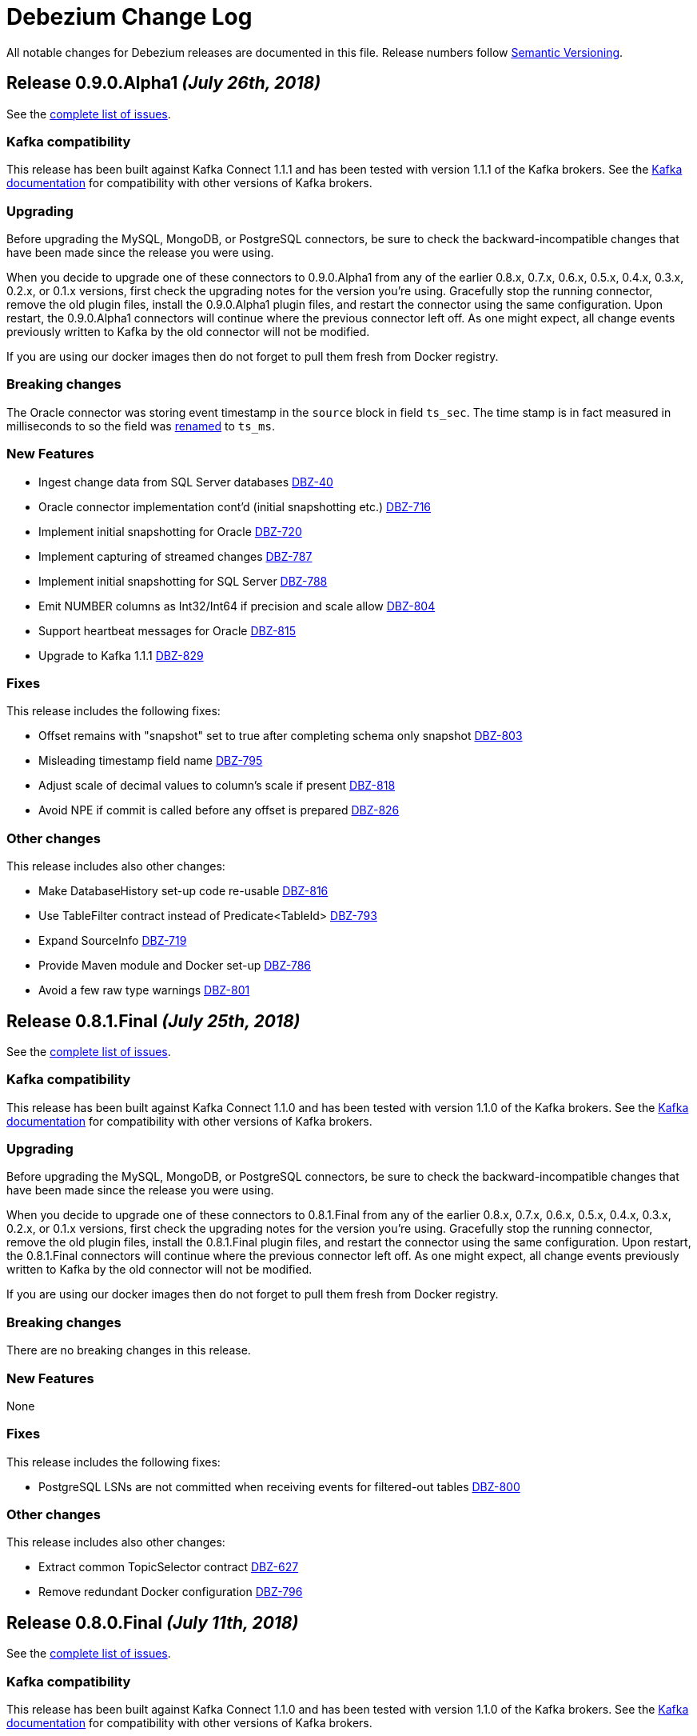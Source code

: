 = Debezium Change Log
:awestruct-layout: doc
:linkattrs:
:icons: font

All notable changes for Debezium releases are documented in this file.
Release numbers follow http://semver.org[Semantic Versioning].


[[release-0-9-0-alpha1]]
== *Release 0.9.0.Alpha1* _(July 26th, 2018)_

See the https://issues.jboss.org/secure/ReleaseNote.jspa?projectId=12317320&version=12338152[complete list of issues].

=== Kafka compatibility

This release has been built against Kafka Connect 1.1.1 and has been tested with version 1.1.1 of the Kafka brokers.
See the https://kafka.apache.org/documentation/#upgrade[Kafka documentation] for compatibility with other versions of Kafka brokers.

=== Upgrading

Before upgrading the MySQL, MongoDB, or PostgreSQL connectors, be sure to check the backward-incompatible changes that have been made since the release you were using.

When you decide to upgrade one of these connectors to 0.9.0.Alpha1 from any of the earlier 0.8.x, 0.7.x, 0.6.x, 0.5.x, 0.4.x, 0.3.x, 0.2.x, or 0.1.x versions,
first check the upgrading notes for the version you're using.
Gracefully stop the running connector, remove the old plugin files, install the 0.9.0.Alpha1 plugin files, and restart the connector using the same configuration.
Upon restart, the 0.9.0.Alpha1 connectors will continue where the previous connector left off.
As one might expect, all change events previously written to Kafka by the old connector will not be modified.

If you are using our docker images then do not forget to pull them fresh from Docker registry.

=== Breaking changes

The Oracle connector was storing event timestamp in the `source` block in field `ts_sec`. The time stamp is in fact measured in milliseconds to so the field was https://issues.jboss.org/browse/DBZ-795[renamed] to `ts_ms`.

=== New Features

* Ingest change data from SQL Server databases https://issues.jboss.org/browse/DBZ-40[DBZ-40]
* Oracle connector implementation cont'd (initial snapshotting etc.) https://issues.jboss.org/browse/DBZ-716[DBZ-716]
* Implement initial snapshotting for Oracle https://issues.jboss.org/browse/DBZ-720[DBZ-720]
* Implement capturing of streamed changes https://issues.jboss.org/browse/DBZ-787[DBZ-787]
* Implement initial snapshotting for SQL Server https://issues.jboss.org/browse/DBZ-788[DBZ-788]
* Emit NUMBER columns as Int32/Int64 if precision and scale allow https://issues.jboss.org/browse/DBZ-804[DBZ-804]
* Support heartbeat messages for Oracle https://issues.jboss.org/browse/DBZ-815[DBZ-815]
* Upgrade to Kafka 1.1.1 https://issues.jboss.org/browse/DBZ-829[DBZ-829]


=== Fixes

This release includes the following fixes:

* Offset remains with "snapshot" set to true after completing schema only snapshot https://issues.jboss.org/browse/DBZ-803[DBZ-803]
* Misleading timestamp field name https://issues.jboss.org/browse/DBZ-795[DBZ-795]
* Adjust scale of decimal values to column's scale if present https://issues.jboss.org/browse/DBZ-818[DBZ-818]
* Avoid NPE if commit is called before any offset is prepared https://issues.jboss.org/browse/DBZ-826[DBZ-826]


=== Other changes

This release includes also other changes:

* Make DatabaseHistory set-up code re-usable https://issues.jboss.org/browse/DBZ-816[DBZ-816]
* Use TableFilter contract instead of Predicate<TableId> https://issues.jboss.org/browse/DBZ-793[DBZ-793]
* Expand SourceInfo https://issues.jboss.org/browse/DBZ-719[DBZ-719]
* Provide Maven module and Docker set-up https://issues.jboss.org/browse/DBZ-786[DBZ-786]
* Avoid a few raw type warnings https://issues.jboss.org/browse/DBZ-801[DBZ-801]


[[release-0-8-1-final]]
== *Release 0.8.1.Final* _(July 25th, 2018)_

See the https://issues.jboss.org/secure/ReleaseNote.jspa?projectId=12317320&version=12338169[complete list of issues].

=== Kafka compatibility

This release has been built against Kafka Connect 1.1.0 and has been tested with version 1.1.0 of the Kafka brokers.
See the https://kafka.apache.org/documentation/#upgrade[Kafka documentation] for compatibility with other versions of Kafka brokers.

=== Upgrading

Before upgrading the MySQL, MongoDB, or PostgreSQL connectors, be sure to check the backward-incompatible changes that have been made since the release you were using.

When you decide to upgrade one of these connectors to 0.8.1.Final from any of the earlier 0.8.x, 0.7.x, 0.6.x, 0.5.x, 0.4.x, 0.3.x, 0.2.x, or 0.1.x versions,
first check the upgrading notes for the version you're using.
Gracefully stop the running connector, remove the old plugin files, install the 0.8.1.Final plugin files, and restart the connector using the same configuration.
Upon restart, the 0.8.1.Final connectors will continue where the previous connector left off.
As one might expect, all change events previously written to Kafka by the old connector will not be modified.

If you are using our docker images then do not forget to pull them fresh from Docker registry.

=== Breaking changes

There are no breaking changes in this release.

=== New Features

None


=== Fixes

This release includes the following fixes:

* PostgreSQL LSNs are not committed when receiving events for filtered-out tables https://issues.jboss.org/browse/DBZ-800[DBZ-800]


=== Other changes

This release includes also other changes:

* Extract common TopicSelector contract https://issues.jboss.org/browse/DBZ-627[DBZ-627]
* Remove redundant Docker configuration https://issues.jboss.org/browse/DBZ-796[DBZ-796]


[[release-0-8-0-final]]
== *Release 0.8.0.Final* _(July 11th, 2018)_

See the https://issues.jboss.org/secure/ReleaseNote.jspa?projectId=12317320&version=12338151[complete list of issues].

=== Kafka compatibility

This release has been built against Kafka Connect 1.1.0 and has been tested with version 1.1.0 of the Kafka brokers.
See the https://kafka.apache.org/documentation/#upgrade[Kafka documentation] for compatibility with other versions of Kafka brokers.

=== Upgrading

Before upgrading the MySQL, MongoDB, or PostgreSQL connectors, be sure to check the backward-incompatible changes that have been made since the release you were using.

When you decide to upgrade one of these connectors to 0.8.0.Final from any of the earlier 0.8.x, 0.7.x, 0.6.x, 0.5.x, 0.4.x, 0.3.x, 0.2.x, or 0.1.x versions,
first check the upgrading notes for the version you're using.
Gracefully stop the running connector, remove the old plugin files, install the 0.8.0.CR1 plugin files, and restart the connector using the same configuration.
Upon restart, the 0.8.0.CR1 connectors will continue where the previous connector left off.
As one might expect, all change events previously written to Kafka by the old connector will not be modified.

If you are using our docker images then do not forget to pull them fresh from Docker registry.

=== Breaking changes

The topic naming for Oracle connector has https://issues.jboss.org/browse/DBZ-725[changed] and the database name is no longer part of the name.
The naming convention is thus consistent accross all connectors.

=== New Features

This release includes the following new features:

* Expose more granular snapshot metrics via JMX https://issues.jboss.org/browse/DBZ-789[DBZ-789]


=== Fixes

None


=== Other changes

This release includes also other changes:

* Remove DB name from topic ids https://issues.jboss.org/browse/DBZ-725[DBZ-725]
* Don't use user with DBA permissions for Oracle connector tests https://issues.jboss.org/browse/DBZ-791[DBZ-791]


[[release-0-8-0-cr-1]]
== *Release 0.8.0.CR1* _(July 4th, 2018)_

See the https://issues.jboss.org/secure/ReleaseNote.jspa?projectId=12317320&version=12338150[complete list of issues].

=== Kafka compatibility

This release has been built against Kafka Connect 1.1.0 and has been tested with version 1.1.0 of the Kafka brokers.
See the https://kafka.apache.org/documentation/#upgrade[Kafka documentation] for compatibility with other versions of Kafka brokers.

=== Upgrading

Before upgrading the MySQL, MongoDB, or PostgreSQL connectors, be sure to check the backward-incompatible changes that have been made since the release you were using.

When you decide to upgrade one of these connectors to 0.8.0.CR1 from any of the earlier 0.8.x, 0.7.x, 0.6.x, 0.5.x, 0.4.x, 0.3.x, 0.2.x, or 0.1.x versions,
first check the upgrading notes for the version you're using.
Gracefully stop the running connector, remove the old plugin files, install the 0.8.0.CR1 plugin files, and restart the connector using the same configuration.
Upon restart, the 0.8.0.CR1 connectors will continue where the previous connector left off.
As one might expect, all change events previously written to Kafka by the old connector will not be modified.

If you are using our docker images then do not forget to pull them fresh from Docker registry.

=== Breaking changes

There are no breaking changes in this release.

=== New Features

This release includes the following new features:

* List collections only for databases accepted by database filter https://issues.jboss.org/browse/DBZ-713[DBZ-713]
* Set DECIMAL precision as schema parameter https://issues.jboss.org/browse/DBZ-751[DBZ-751]
* Stop MongoDB connector in case of authorization failure https://issues.jboss.org/browse/DBZ-782[DBZ-782]
* Add the original data type of a column as schema parameter https://issues.jboss.org/browse/DBZ-644[DBZ-644]
* Add support for columns of type CITEXT https://issues.jboss.org/browse/DBZ-762[DBZ-762]


=== Fixes

This release includes the following fixes:

* Allow Empty Database Passwords https://issues.jboss.org/browse/DBZ-743[DBZ-743]
* Antlr parser raising exception for MySQL-valid ALTER TABLE https://issues.jboss.org/browse/DBZ-767[DBZ-767]
* Timestamp format must be yyyy-mm-dd hh:mm:ss[.fffffffff] https://issues.jboss.org/browse/DBZ-768[DBZ-768]
* Antlr parser raising exception when parsing ENUM fields https://issues.jboss.org/browse/DBZ-770[DBZ-770]
* Default value is not removed when changing a column's type https://issues.jboss.org/browse/DBZ-771[DBZ-771]


=== Other changes

This release includes also other changes:

* Add documentation for supported geometry types https://issues.jboss.org/browse/DBZ-573[DBZ-573]
* Benchmark Antlr parser https://issues.jboss.org/browse/DBZ-742[DBZ-742]
* Document rules for "slot.name" property of the Postgres connector https://issues.jboss.org/browse/DBZ-746[DBZ-746]
* Add table-of-contents sections to connector doc pages https://issues.jboss.org/browse/DBZ-752[DBZ-752]
* Guard against simple bugs https://issues.jboss.org/browse/DBZ-759[DBZ-759]
* Reduce test log output https://issues.jboss.org/browse/DBZ-765[DBZ-765]
* Document wal2json plugin streaming mode https://issues.jboss.org/browse/DBZ-772[DBZ-772]
* Extract common base class for relational DatabaseSchema implementations https://issues.jboss.org/browse/DBZ-773[DBZ-773]
* Intermittent failures in ReplicationConnectionIT#shouldCloseConnectionOnInvalidSlotName() https://issues.jboss.org/browse/DBZ-778[DBZ-778]
* Stabilize MongoDB integration test execution https://issues.jboss.org/browse/DBZ-779[DBZ-779]


[[release-0-8-0-beta-1]]
== *Release 0.8.0.Beta1* _(June 21st, 2018)_

See the https://issues.jboss.org/secure/ReleaseNote.jspa?projectId=12317320&version=12337217[complete list of issues].

=== Kafka compatibility

This release has been built against Kafka Connect 1.1.0 and has been tested with version 1.1.0 of the Kafka brokers.
See the https://kafka.apache.org/documentation/#upgrade[Kafka documentation] for compatibility with other versions of Kafka brokers.

=== Upgrading

Before upgrading the MySQL, MongoDB, or PostgreSQL connectors, be sure to check the backward-incompatible changes that have been made since the release you were using.

When you decide to upgrade one of these connectors to 0.8.0.Beta1 from any of the earlier 0.7.x, 0.6.x, 0.5.x, 0.4.x, 0.3.x, 0.2.x, or 0.1.x versions,
first check the upgrading notes for the version you're using.
Gracefully stop the running connector, remove the old plugin files, install the 0.8.0.Beta1 plugin files, and restart the connector using the same configuration.
Upon restart, the 0.8.0.Beta1 connectors will continue where the previous connector left off.
As one might expect, all change events previously written to Kafka by the old connector will not be modified.

If you are using our docker images then do not forget to pull them fresh from Docker registry.

=== Breaking changes

Topic names for heartbeat messages followed a hard-coded naming schema.
The rules were made more flexible in https://issues.jboss.org/browse/DBZ-668[DBZ-668].

Transaction id (`txId` field of `Envelope`) for PostgreSQL was originally encoded as an 32-bit `integer` type.
The real range is a 64-bit `long` type so this was changed in https://issues.jboss.org/browse/DBZ-673[DBZ-673].

The datatypes without timezone were not correctly offsetted for databases running in non-UTC timezones.
This was fixed in https://issues.jboss.org/browse/DBZ-578[DBZ-587] and https://issues.jboss.org/browse/DBZ-741[DBZ-741].
See link:docs/connectors/mysql/#temporal-values[MySQL] and link:docs/connectors/postgresql/#temporal-values[PostgreSQL] connector documentation for further details.

=== New Features

This release includes the following new features:

* Improve MySQL connector's handling of DML / DDL statements https://issues.jboss.org/browse/DBZ-252[DBZ-252]
* Snapshots fail if launching multiple connectors at once https://issues.jboss.org/browse/DBZ-601[DBZ-601]
* Data-inclusive snapshot without table locks (For RDS/Aurora) https://issues.jboss.org/browse/DBZ-639[DBZ-639]
* Enable ordered snapshotting of data-Mysql Connector https://issues.jboss.org/browse/DBZ-666[DBZ-666]
* Add a topic name configuration for the heartbeat messages https://issues.jboss.org/browse/DBZ-668[DBZ-668]
* Mongo cursor cleanup https://issues.jboss.org/browse/DBZ-672[DBZ-672]
* wal2json on RDS omits initial changes in streaming mode https://issues.jboss.org/browse/DBZ-679[DBZ-679]
* Make PG_CONFIG configurable (postgres-decoderbufs) https://issues.jboss.org/browse/DBZ-686[DBZ-686]
* Rebase Debezium to Kafka 1.1 and Confluent platform 4.1 https://issues.jboss.org/browse/DBZ-687[DBZ-687]
* When MySQL has BINLOG_ROWS_QUERY_LOG_EVENTS enabled, include original SQL query in event. https://issues.jboss.org/browse/DBZ-706[DBZ-706]
* Ingest change data from Oracle databases using XStream https://issues.jboss.org/browse/DBZ-20[DBZ-20]
* Support defaults in MySQL https://issues.jboss.org/browse/DBZ-191[DBZ-191]
* Run test suite against MongoDB 3.6 https://issues.jboss.org/browse/DBZ-529[DBZ-529]
* Provide option to flatten structs in MongoDB unwrapping SMT https://issues.jboss.org/browse/DBZ-561[DBZ-561]
* Allow configuration option for keep alive interval for Mysql binlog reader https://issues.jboss.org/browse/DBZ-670[DBZ-670]
* Add support for databases with encodings other than UTF-8/16/32 https://issues.jboss.org/browse/DBZ-676[DBZ-676]
* Provide option to specify statements to be executed upon connection creation (e.g.  connection wait timeout) https://issues.jboss.org/browse/DBZ-693[DBZ-693]

=== Fixes

This release includes the following fixes:

* Timestamps are not converted to UTC during snapshot https://issues.jboss.org/browse/DBZ-578[DBZ-578]
* wal2json cannot handle transactions bigger than 1Gb https://issues.jboss.org/browse/DBZ-638[DBZ-638]
* SMT - DataException with io.debezium.connector.mongodb.transforms.UnwrapFromMongoDbEnvelope https://issues.jboss.org/browse/DBZ-649[DBZ-649]
* SchemaParseException when using UnwrapFromMongoDbEnvelope SMT with Avro format https://issues.jboss.org/browse/DBZ-650[DBZ-650]
* Upgrade OpenShift intructions to Strimzi 0.2.0 https://issues.jboss.org/browse/DBZ-654[DBZ-654]
* Mysql ddl parser cannot parse scientific format number in exponential notation default values https://issues.jboss.org/browse/DBZ-667[DBZ-667]
* Close Kafka admin client after DB history topic has been created https://issues.jboss.org/browse/DBZ-669[DBZ-669]
* Postgres DateTimeParseException https://issues.jboss.org/browse/DBZ-671[DBZ-671]
* Transaction ID must be handled as long https://issues.jboss.org/browse/DBZ-673[DBZ-673]
* PostgreSQL connector doesn't handle TIME(p) columns correctly with wal2json https://issues.jboss.org/browse/DBZ-681[DBZ-681]
* Error on initial load for records with negative timestamp https://issues.jboss.org/browse/DBZ-694[DBZ-694]
* Postgres Connector inconsistent handling of timestamp precision https://issues.jboss.org/browse/DBZ-696[DBZ-696]
* Debezium is throwing exception when max OID in pg db is larger than max int https://issues.jboss.org/browse/DBZ-697[DBZ-697]
* PostgresReplicationConnection doesn't close jdbc connection https://issues.jboss.org/browse/DBZ-699[DBZ-699]
* Debezium is throwing exception when max typelem in pg db is larger than max int https://issues.jboss.org/browse/DBZ-701[DBZ-701]
* Plaintext jaas configuration passwords logged out https://issues.jboss.org/browse/DBZ-702[DBZ-702]
* Postgres TIME columns are always exported as nano-seconds, unlike documented https://issues.jboss.org/browse/DBZ-709[DBZ-709]
* Incorrect options for PostgreSQL sslmode listed in documentation https://issues.jboss.org/browse/DBZ-711[DBZ-711]
* Mongo Connector - doesn't redo initial sync after connector restart https://issues.jboss.org/browse/DBZ-712[DBZ-712]
* NUMERIC column without scale value causes exception https://issues.jboss.org/browse/DBZ-727[DBZ-727]
* Inconsistency in parameter names for database histy producer/consumer https://issues.jboss.org/browse/DBZ-728[DBZ-728]
* MySQL DATETIME Value Incorrectly Snapshotted https://issues.jboss.org/browse/DBZ-741[DBZ-741]

=== Other changes

This release includes also other changes:

* Support incubator repo in release process https://issues.jboss.org/browse/DBZ-749[DBZ-749]
* Upgrade Postgres Docker images to wal2json 1.0 https://issues.jboss.org/browse/DBZ-750[DBZ-750]
* Provide Maven profile so that the MySQL module test suite can be run using old and new parser https://issues.jboss.org/browse/DBZ-734[DBZ-734]

[[release-0-7-5]]
== *Release 0.7.5* _(March 20th, 2018)_

See the https://issues.jboss.org/secure/ReleaseNote.jspa?projectId=12317320&version=12337159[complete list of issues].

=== Kafka compatibility

This release has been built against Kafka Connect 1.0.1 and has been tested with version 1.0.1 of the Kafka brokers.
See the https://kafka.apache.org/documentation/#upgrade[Kafka documentation] for compatibility with other versions of Kafka brokers.

=== Upgrading

Before upgrading the MySQL, MongoDB, or PostgreSQL connectors, be sure to check the backward-incompatible changes that have been made since the release you were using.

When you decide to upgrade one of these connectors to 0.7.5 from any of the earlier 0.7.x, 0.6.x, 0.5.x, 0.4.x, 0.3.x, 0.2.x, or 0.1.x versions,
first check the upgrading notes for the version you're using.
Gracefully stop the running connector, remove the old plugin files, install the 0.7.5 plugin files, and restart the connector using the same configuration.
Upon restart, the 0.7.5 connectors will continue where the previous connector left off.
As one might expect, all change events previously written to Kafka by the old connector will not be modified.

If you are using our docker images then do not forget to pull them fresh from Docker registry.

=== Breaking changes

The MySQL connector in Debezium 0.7.3 and 0.7.4 was creating database history topic with an infinite time-based log retention but a broker default one for topic size log retention.
This was fixed in https://issues.jboss.org/browse/DBZ-663[DBZ-663].
See our http://debezium.io/blog/2018/03/16/note-on-database-history-topic-configuration/[blogpost] for more details,
in particular how you should adjust your database history topic configuration, if you're affected by this issue.

MySQL snapshot JMX metrics were removed after the snapshot was completed.
This was changed in https://issues.jboss.org/browse/DBZ-640[DBZ-640] and the metrics are available till next connector restart.

=== New Features

This release includes the following new features:

* Keep SnapshotReaderMetrics bean registered after snapshot completed https://issues.jboss.org/browse/DBZ-640[DBZ-640]
* Cache replaced topic names and shard ids in ByLogicalTableRouter SMT https://issues.jboss.org/browse/DBZ-655[DBZ-655]
* Filter out useless commands from the history topic https://issues.jboss.org/browse/DBZ-661[DBZ-661]
* Apache Kafka 1.0.1 updates https://issues.jboss.org/browse/DBZ-647[DBZ-647]

=== Fixes

This release includes the following fixes:

* io.debezium.text.ParsingException for TokuDB table https://issues.jboss.org/browse/DBZ-646[DBZ-646]
* MongoDB connector continues to try to connect to invalid host even after deletion https://issues.jboss.org/browse/DBZ-648[DBZ-648]
* Streaming stopped due to JsonParseException https://issues.jboss.org/browse/DBZ-657[DBZ-657]
* 'ALTER TABLE tbl_name ADD CONSTRAINT UNIQUE KEY key_name (colname)' throwing exception https://issues.jboss.org/browse/DBZ-660[DBZ-660]
* Missing setting for the automatic history topic creation https://issues.jboss.org/browse/DBZ-663[DBZ-663]
* EmbeddedEngine passes time of last commit to policy, not time since https://issues.jboss.org/browse/DBZ-665[DBZ-665]

=== Other changes

This release includes also other changes:

* "snapshot" attribute should be false instead of null for events based on the binlog https://issues.jboss.org/browse/DBZ-592[DBZ-592]
* Describe limitations of wal2json version currently used on RDS https://issues.jboss.org/browse/DBZ-619[DBZ-619]

[[release-0-7-4]]
== *Release 0.7.4* _(March 7th, 2018)_

See the https://issues.jboss.org/secure/ReleaseNote.jspa?projectId=12317320&version=12336214[complete list of issues].

=== Kafka compatibility

This release has been built against Kafka Connect 1.0.0 and has been tested with version 1.0.0 of the Kafka brokers.
See the https://kafka.apache.org/documentation/#upgrade[Kafka documentation] for compatibility with other versions of Kafka brokers.

=== Upgrading

Before upgrading the MySQL, MongoDB, or PostgreSQL connectors, be sure to check the backward-incompatible changes that have been made since the release you were using.

When you decide to upgrade one of these connectors to 0.7.4 from any of the earlier 0.7.x, 0.6.x, 0.5.x, 0.4.x, 0.3.x, 0.2.x, or 0.1.x versions,
first check the upgrading notes for the version you're using.
Gracefully stop the running connector, remove the old plugin files, install the 0.7.4 plugin files, and restart the connector using the same configuration.
Upon restart, the 0.7.4 connectors will continue where the previous connector left off.
As one might expect, all change events previously written to Kafka by the old connector will not be modified.

If you are using our docker images then do not forget to pull them fresh from Docker registry.

=== Breaking changes

`NUMERIC` and geo-spatial schema types were optional regardless of database column configuration. This was fixed in https://issues.jboss.org/browse/DBZ-635[DBZ-635].

PostgresSQL decoder plug-in now uses text to transfer decimal values instead of double - https://issues.jboss.org/browse/DBZ-351[DBZ-351].
Debezium is backward compatible with the old version.
It is thus necessary first to upgrade Debezium and after that upgrade logical decoder plug-in.


=== New Features

This release includes the following new features:

* Provide MySQL snapshot mode that does not require table locks https://issues.jboss.org/browse/DBZ-602[DBZ-602]
* Add support for columns of type "bytea" https://issues.jboss.org/browse/DBZ-605[DBZ-605]
* Add string as an option for decimal.handling.mode https://issues.jboss.org/browse/DBZ-611[DBZ-611]
* Support CREATE TABLE statements with PARTITION ... ENGINE=InnoDB https://issues.jboss.org/browse/DBZ-641[DBZ-641]
* Document VariableScaleDecimal in PG connector docs https://issues.jboss.org/browse/DBZ-631[DBZ-631]
* Propagate schema validator by passing AvroValidator instance instead of Function<String, String> https://issues.jboss.org/browse/DBZ-626[DBZ-626]
* Move MAX_QUEUE_SIZE, MAX_BATCH_SIZE and POLL_INTERVAL_MS to CommonConnectorConfig https://issues.jboss.org/browse/DBZ-628[DBZ-628]
* Unify common start-up logic across connectors https://issues.jboss.org/browse/DBZ-630[DBZ-630]
* Removing unused code from database history classes https://issues.jboss.org/browse/DBZ-632[DBZ-632]

=== Fixes

This release includes the following fixes:

* Numeric datatype is transferred with lost precision https://issues.jboss.org/browse/DBZ-351[DBZ-351]
* Cannot Serialize NaN value(numeric field) in Postgres https://issues.jboss.org/browse/DBZ-606[DBZ-606]
* Decimal datatype DDL issues https://issues.jboss.org/browse/DBZ-615[DBZ-615]
* Avoid NPE if confirmed_flush_lsn is null https://issues.jboss.org/browse/DBZ-623[DBZ-623]
* REAL column values are omitted if value is an exact integer https://issues.jboss.org/browse/DBZ-625[DBZ-625]
* Fix intermittent error in BinlogReaderIT https://issues.jboss.org/browse/DBZ-629[DBZ-629]
* Schema for NUMERIC and geo-spatial array columns shouldn't be optional by default https://issues.jboss.org/browse/DBZ-635[DBZ-635]
* Fix typo in README of debezium/connect-base image https://issues.jboss.org/browse/DBZ-636[DBZ-636]
* Avoid repeated creation of Envelope schema https://issues.jboss.org/browse/DBZ-620[DBZ-620]

[[release-0-7-3]]
== *Release 0.7.3* _(February 14th, 2018)_

See the https://issues.jboss.org/secure/ReleaseNote.jspa?projectId=12317320&version=12336643[complete list of issues].

=== Kafka compatibility

This release has been built against Kafka Connect 1.0.0 and has been tested with version 1.0.0 of the Kafka brokers.
See the https://kafka.apache.org/documentation/#upgrade[Kafka documentation] for compatibility with other versions of Kafka brokers.

=== Upgrading

Before upgrading the MySQL, MongoDB, or PostgreSQL connectors, be sure to check the backward-incompatible changes that have been made since the release you were using.

When you decide to upgrade one of these connectors to 0.7.3 from any of the earlier 0.7.x, 0.6.x, 0.5.x, 0.4.x, 0.3.x, 0.2.x, or 0.1.x versions,
first check the upgrading notes for the version you're using.
Gracefully stop the running connector, remove the old plugin files, install the 0.7.3 plugin files, and restart the connector using the same configuration.
Upon restart, the 0.7.3 connectors will continue where the previous connector left off.
As one might expect, all change events previously written to Kafka by the old connector will not be modified.

If you are using our docker images then do not forget to pull them fresh from Docker registry.

=== Breaking changes

A new namespace for parameters was https://issues.jboss.org/browse/DBZ-576[created] - `internal` - that is used for parameters that are not documented and should not be used as they are subject of changes without warning.
As a result of this change the undocumented parameter `database.history.ddl.filter` was renamed to `internal.database.history.ddl.filter`.

OpenShift deployment now uses templates and images from [Strimzi project](https://issues.jboss.org/browse/DBZ-545).

=== New Features

This release includes the following new features:

* MySQL connector should automatically create database history topic https://issues.jboss.org/browse/DBZ-278[DBZ-278]
* Change OpenShift instructions to use Strimzi https://issues.jboss.org/browse/DBZ-545[DBZ-545]
* Create an internal namespace for configuration options not intended for general usage https://issues.jboss.org/browse/DBZ-576[DBZ-576]
* Make ChainedReader immutable https://issues.jboss.org/browse/DBZ-583[DBZ-583]
* Snapshots are not interruptable with the Postgres connector https://issues.jboss.org/browse/DBZ-586[DBZ-586]
* Add optional field with Debezium version to "source" element of messages https://issues.jboss.org/browse/DBZ-593[DBZ-593]
* Add the ability to control the strategy for committing offsets by the offset store https://issues.jboss.org/browse/DBZ-537[DBZ-537]
* Create support for arrays of PostGIS types https://issues.jboss.org/browse/DBZ-571[DBZ-571]
* Add option for controlling whether to produce tombstone records on DELETE operations https://issues.jboss.org/browse/DBZ-582[DBZ-582]
* Add example for using the MongoDB event flattening SMT https://issues.jboss.org/browse/DBZ-567[DBZ-567]
* Prefix the names of all threads spawned by Debezium with "debezium-" https://issues.jboss.org/browse/DBZ-587[DBZ-587]

=== Fixes

This release includes the following fixes:

* Force DBZ to commit regularly https://issues.jboss.org/browse/DBZ-220[DBZ-220]
* Carry over SourceInfo.restartEventsToSkip to next binlog file handling cause binlog events are not written to kafka https://issues.jboss.org/browse/DBZ-572[DBZ-572]
* Numeric arrays not handled correctly https://issues.jboss.org/browse/DBZ-577[DBZ-577]
* Debezium skipping binlog events silently https://issues.jboss.org/browse/DBZ-588[DBZ-588]
* Stop the connector if WALs to continue from aren't available https://issues.jboss.org/browse/DBZ-590[DBZ-590]
* Producer thread of DB history topic leaks after connector shut-down https://issues.jboss.org/browse/DBZ-595[DBZ-595]
* Integration tests should have completely isolated environment and configuration/setup files https://issues.jboss.org/browse/DBZ-300[DBZ-300]
* MongoDB integration tests should have completely isolated environment and configuration/setup files https://issues.jboss.org/browse/DBZ-579[DBZ-579]
* Extract a separate change event class to be re-used across connectors https://issues.jboss.org/browse/DBZ-580[DBZ-580]
* Propagate producer errors to Kafka Connect in MongoDB connector https://issues.jboss.org/browse/DBZ-581[DBZ-581]
* Shutdown thread pool used for MongoDB snaphots once it's not needed anymore https://issues.jboss.org/browse/DBZ-594[DBZ-594]
* Refactor type and array handling for Postgres https://issues.jboss.org/browse/DBZ-609[DBZ-609]
* Avoid unneccessary schema refreshs https://issues.jboss.org/browse/DBZ-616[DBZ-616]
* Incorrect type retrieved by stream producer for column TIMESTAMP (0) WITH TIME ZONE https://issues.jboss.org/browse/DBZ-618[DBZ-618]

[[release-0-7-2]]
== *Release 0.7.2* _(January 25th, 2018)_

See the https://issues.jboss.org/secure/ReleaseNote.jspa?version=12336456&projectId=12317320[complete list of issues].

=== Kafka compatibility

This release has been built against Kafka Connect 1.0.0 and has been tested with version 1.0.0 of the Kafka brokers.
See the https://kafka.apache.org/documentation/#upgrade[Kafka documentation] for compatibility with other versions of Kafka brokers.

=== Upgrading

Before upgrading the MySQL, MongoDB, or PostgreSQL connectors, be sure to check the backward-incompatible changes that have been made since the release you were using.

When you decide to upgrade one of these connectors to 0.7.2 from any of the earlier 0.7.x, 0.6.x, 0.5.x, 0.4.x, 0.3.x, 0.2.x, or 0.1.x versions,
first check the upgrading notes for the version you're using.
Gracefully stop the running connector, remove the old plugin files, install the 0.7.2 plugin files, and restart the connector using the same configuration.
Upon restart, the 0.7.2 connectors will continue where the previous connector left off.
As one might expect, all change events previously written to Kafka by the old connector will not be modified.

If you are using our docker images then do not forget to pull them fresh from Docker registry.

=== Breaking changes

There are no breaking changes in this release.

=== New Features

This release includes the following new features:

* As a Debezium user, I would like MySQL Connector to support 'Spatial' data types https://issues.jboss.org/browse/DBZ-208[DBZ-208]
* Allow easy consumption of MongoDB CDC events by other connectors https://issues.jboss.org/browse/DBZ-409[DBZ-409]
* New snapshotting mode for recovery of DB history topic https://issues.jboss.org/browse/DBZ-443[DBZ-443]
* Add support for Postgres VARCHAR array columns https://issues.jboss.org/browse/DBZ-506[DBZ-506]
* Unified Geometry type support https://issues.jboss.org/browse/DBZ-507[DBZ-507]
* Add support for "snapshot.select.statement.overrides" option for Postgres https://issues.jboss.org/browse/DBZ-510[DBZ-510]
* Make PostGIS optional in Postgres Docker images https://issues.jboss.org/browse/DBZ-526[DBZ-526]
* Provide an option to only store DDL statements referring to captured tables in DB history topic https://issues.jboss.org/browse/DBZ-541[DBZ-541]
* Add ToC to tutorial and make section captions linkable https://issues.jboss.org/browse/DBZ-369[DBZ-369]
* Remove Zulu JDK images https://issues.jboss.org/browse/DBZ-449[DBZ-449]
* Add example for sending CDC events to Elasticsearch https://issues.jboss.org/browse/DBZ-502[DBZ-502]
* Adapt examples to MongoDB 3.6 https://issues.jboss.org/browse/DBZ-509[DBZ-509]
* Backport add-ons definition from add-ons repo https://issues.jboss.org/browse/DBZ-520[DBZ-520]
* Set up pull request build job for testing the PG connector with wal2json https://issues.jboss.org/browse/DBZ-568[DBZ-568]

=== Fixes

This release includes the following fixes:

* Debezium MySQL connector only works for lower-case table names on case-insensitive file systems https://issues.jboss.org/browse/DBZ-392[DBZ-392]
* Numbers after decimal point are different between source and destination https://issues.jboss.org/browse/DBZ-423[DBZ-423]
* Fix support for date arrays https://issues.jboss.org/browse/DBZ-494[DBZ-494]
* Changes in type contraints will not trigger new schema https://issues.jboss.org/browse/DBZ-504[DBZ-504]
* Task is still running after connector is paused https://issues.jboss.org/browse/DBZ-516[DBZ-516]
* NPE happened for PAUSED task https://issues.jboss.org/browse/DBZ-519[DBZ-519]
* Possibility of commit LSN before record is consumed/notified https://issues.jboss.org/browse/DBZ-521[DBZ-521]
* Snapshot fails when encountering null MySQL TIME fields https://issues.jboss.org/browse/DBZ-522[DBZ-522]
* Debezium unable to parse DDLs in MySql with RESTRICT contstraint https://issues.jboss.org/browse/DBZ-524[DBZ-524]
* DateTimeFormatter Exception in wal2json https://issues.jboss.org/browse/DBZ-525[DBZ-525]
* Multiple partitions does not work in ALTER TABLE https://issues.jboss.org/browse/DBZ-530[DBZ-530]
* Incorrect lookup in List in MySqlDdlParser.parseCreateView https://issues.jboss.org/browse/DBZ-534[DBZ-534]
* Improve invalid DDL statement logging https://issues.jboss.org/browse/DBZ-538[DBZ-538]
* Fix required protobuf version in protobuf decoder documentation https://issues.jboss.org/browse/DBZ-542[DBZ-542]
* EmbeddedEngine strips settings required to use KafkaOffsetBackingStore https://issues.jboss.org/browse/DBZ-555[DBZ-555]
* Handling of date arrays collides with handling of type changes via wal2json https://issues.jboss.org/browse/DBZ-558[DBZ-558]
* ROLLBACK to savepoint cannot be parsed https://issues.jboss.org/browse/DBZ-411[DBZ-411]
* Avoid usage of deprecated numeric types constructors https://issues.jboss.org/browse/DBZ-455[DBZ-455]
* Don't add source and JavaDoc JARs to Kafka image https://issues.jboss.org/browse/DBZ-489[DBZ-489]

[[release-0-7-1]]
== *Release 0.7.1* _(December 20th, 2017)_

See the https://issues.jboss.org/secure/ReleaseNote.jspa?version=12336215&projectId=12317320[complete list of issues].

=== Kafka compatibility

This release has been built against Kafka Connect 1.0.0 and has been tested with version 1.0.0 of the Kafka brokers.
See the https://kafka.apache.org/documentation/#upgrade[Kafka documentation] for compatibility with other versions of Kafka brokers.

=== Upgrading

Before upgrading the MySQL, MongoDB, or PostgreSQL connectors, be sure to check the backward-incompatible changes that have been made since the release you were using.

When you decide to upgrade one of these connectors to 0.7.1 from any of the earlier 0.7.x, 0.6.x, 0.5.x, 0.4.x, 0.3.x, 0.2.x, or 0.1.x versions,
first check the upgrading notes for the version you're using.
Gracefully stop the running connector, remove the old plugin files, install the 0.7.1 plugin files, and restart the connector using the same configuration.
Upon restart, the 0.7.1 connectors will continue where the previous connector left off.
As one might expect, all change events previously written to Kafka by the old connector will not be modified.

If you are using our docker images then do not forget to pull them fresh from Docker registry.

=== Breaking changes

There are no breaking changes in this release.

=== New Features

This release includes the following new features:

* Provide a wal2json plug-in mode enforcing RDS environment https://issues.jboss.org/browse/DBZ-517[DBZ-517]

=== Fixes

This release includes the following fixes:

* For old connector OID should be used to detect schema change https://issues.jboss.org/browse/DBZ-512[DBZ-512]
* AWS RDS Postgresql 9.6.5 not supporting "include-not-null" = "true" in connector setup https://issues.jboss.org/browse/DBZ-513[DBZ-513]
* RecordsStreamProducerIT.shouldNotStartAfterStop can make subsequent test dependent https://issues.jboss.org/browse/DBZ-518[DBZ-518]

== Known issues
* PostgreSQL Connector does not detect schema changes in type constraints - e.g. the length of `array` datatype https://issues.jboss.org/browse/DBZ-504[DBZ-504]

[[release-0-7-0]]
== *Release 0.7.0* _(December 15th, 2017)_

See the https://issues.jboss.org/secure/ReleaseNote.jspa?version=12335366&projectId=12317320[complete list of issues].

=== Kafka compatibility

This release has been built against Kafka Connect 1.0.0 and has been tested with version 1.0.0 of the Kafka brokers.
See the https://kafka.apache.org/documentation/#upgrade[Kafka documentation] for compatibility with other versions of Kafka brokers.

=== Upgrading

Before upgrading the MySQL, MongoDB, or PostgreSQL connectors, be sure to check the backward-incompatible changes that have been made since the release you were using.

When you decide to upgrade one of these connectors to 0.7.0 from any of the earlier 0.6.x, 0.5.x, 0.4.x, 0.3.x, 0.2.x, or 0.1.x versions,
first check the upgrading notes for the version you're using.
Gracefully stop the running connector, remove the old plugin files, install the 0.7.0 plugin files, and restart the connector using the same configuration.
Upon restart, the 0.7.0 connectors will continue where the previous connector left off.
As one might expect, all change events previously written to Kafka by the old connector will not be modified.

=== Breaking changes

This release includes the following changes that can affect existing installations:

* Change default setting for BIGINT UNSIGNED handling https://issues.jboss.org/browse/DBZ-461[DBZ-461];
`UNSIGNED BIGINT` is treated by default as `int64`, not as `Decimal` before. Set `bigint.unsigned.handling.mode` if you need to continue with the original behaviour.
* Invalid value for HourOfDay ConnectException when the value of MySQL TIME filed is above 23:59:59 https://issues.jboss.org/browse/DBZ-342[DBZ-342]; The default mapping for MySQL TIME(0-3) columns has changed. Such columns can store values from -838:59:59.000000 to 838:59:59.000000, which cannot be stored as milliseconds in an int32 field (the previous default mapping).
Hence the default mapping has changed to int64 and the semantic type io.debezium.time.MicroTime, i.e. values represent microseconds. +
If you prefer to keep the previous mapping (which only should be done if it's guaranteed that no values are stored in that column whose milliseconds value exceeds int32), you can do so by specifying the connector option time.precision.mode=adaptive (see the connector documentation for further details). +
This change does not affect other connectors.
* Postgres connectors stops to work after concurrent schema changes and updates https://issues.jboss.org/browse/DBZ-379[DBZ-379]; PostgreSQL connector was using JDBC metadata to get additional type information when it was processing logical events.
This could lead to a race condition when database schema was updated and Debezium was still processing events with old schema structure. +
To mitigate the problem a new version of https://github.com/debezium/postgres-decoderbufs[Protocol Buffers decoder plugin] was introduced that passes additional type metadata with each event.
The connector is backward compatible with the old decoder plugin (using the original approach) but we strongly recommend to upgrade it to the latest one as soon as possible. +
The race condition issue can still happen when primary key structure is changed for the table as this information is still obtained from JDBC metadata.
To properly handle primary key change you should follow the rules
** Application should be placed in a _read-only_ mode, not writing any new data actively
** PostgreSQL connector must consume all remaining events from the database
** Primary key change is executed
** Application can switch back to regular mode
* Hardcoded schema version overrides schema registry version https://issues.jboss.org/browse/DBZ-466[DBZ-466]; The schema version returned for CDC message values (schema type dbserver1.inventory.customers.Envelope) has changed. While always `1` was returned in earlier versions, the schema version as managed by the schema registry will be returned in case the Avro serializer/deserializer is used. `Null` will be returned when using the JSON serializer/deserializer. Note that the schema version is only set during Avro message serialization, i.e. an SMT applied on the source side will also get null when querying for the schema version, as SMTs will be applied before the serialization.

=== New Features

This release includes the following new features:

* PostgreSQL connector should work on Amazon RDS and be able to use the available plugin https://issues.jboss.org/browse/DBZ-256[DBZ-256]
* Build Debezium against Kafka 1.0.0 https://issues.jboss.org/browse/DBZ-432[DBZ-432]
* Build Debezium images with Kafka 1.0.0 https://issues.jboss.org/browse/DBZ-433[DBZ-433]
* Protobuf message should contain type modifiers https://issues.jboss.org/browse/DBZ-485[DBZ-485]
* Protobuf message should contain optional flags https://issues.jboss.org/browse/DBZ-486[DBZ-486]
* Better support for large append-only tables by making the snapshotting process restartable https://issues.jboss.org/browse/DBZ-349[DBZ-349]
* Support new wal2json type specifiers https://issues.jboss.org/browse/DBZ-453[DBZ-453]
* Optionally return raw value for unsupported column types https://issues.jboss.org/browse/DBZ-498[DBZ-498]
* Provide Postgres example image for 0.7 https://issues.jboss.org/browse/DBZ-382[DBZ-382]
* Create an automated build for Postgres example image in Docker Hub https://issues.jboss.org/browse/DBZ-383[DBZ-383]
* Move configuration of ProtoBuf code generation to Postgres module https://issues.jboss.org/browse/DBZ-416[DBZ-416]
* Provide MongoDB example image for Debezium 0.7 https://issues.jboss.org/browse/DBZ-451[DBZ-451]
* Upgrade to Confluent Platform 4.0 https://issues.jboss.org/browse/DBZ-492[DBZ-492]
* Set up CI job for testing Postgres with new wal2json type identifiers https://issues.jboss.org/browse/DBZ-495[DBZ-495]
* Change PostgreSQL connector to support multiple plugins https://issues.jboss.org/browse/DBZ-257[DBZ-257]
* PostgreSQL connector should support the wal2json logical decoding plugin https://issues.jboss.org/browse/DBZ-258[DBZ-258]
* Provide instructions for using Debezium on Minishift https://issues.jboss.org/browse/DBZ-364[DBZ-364]
* Modify BinlogReader to process transactions via buffer https://issues.jboss.org/browse/DBZ-405[DBZ-405]
* Modify BinlogReader to support transactions of unlimited size https://issues.jboss.org/browse/DBZ-406[DBZ-406]

=== Fixes

This release includes the following fixes:

* Data are read from the binlog and not written into Kafka https://issues.jboss.org/browse/DBZ-390[DBZ-390]
* MySQL connector may not read database history to end https://issues.jboss.org/browse/DBZ-464[DBZ-464]
* connect-base image advertises wrong port by default https://issues.jboss.org/browse/DBZ-467[DBZ-467]
* INSERT statements being written to db history topic https://issues.jboss.org/browse/DBZ-469[DBZ-469]
* MySQL Connector does not handle properly startup/shutdown https://issues.jboss.org/browse/DBZ-473[DBZ-473]
* Cannot parse NOT NULL COLLATE in DDL https://issues.jboss.org/browse/DBZ-474[DBZ-474]
* Failed to parse the sql statement of RENAME user https://issues.jboss.org/browse/DBZ-475[DBZ-475]
* Exception when parsing enum field with escaped characters values https://issues.jboss.org/browse/DBZ-476[DBZ-476]
* All to insert null value into numeric array columns https://issues.jboss.org/browse/DBZ-478[DBZ-478]
* produceStrings method slow down on sending messages https://issues.jboss.org/browse/DBZ-479[DBZ-479]
* Failing unit tests when run in EST timezone https://issues.jboss.org/browse/DBZ-491[DBZ-491]
* PostgresConnector falls with RejectedExecutionException https://issues.jboss.org/browse/DBZ-501[DBZ-501]
* Docker images cannot be re-built when a new version of ZooKeeper/Kafka is released https://issues.jboss.org/browse/DBZ-503[DBZ-503]
* Insert ids as long instead of float for MongoDB example image https://issues.jboss.org/browse/DBZ-470[DBZ-470]
* Port changes in 0.6 Docker files into 0.7 files https://issues.jboss.org/browse/DBZ-463[DBZ-463]
* Add check to release process to make sure all issues are assigned to a component https://issues.jboss.org/browse/DBZ-468[DBZ-468]
* Document requirement for database history topic to be not partitioned https://issues.jboss.org/browse/DBZ-482[DBZ-482]
* Remove dead code from MySqlSchema https://issues.jboss.org/browse/DBZ-483[DBZ-483]
* Remove redundant calls to pfree https://issues.jboss.org/browse/DBZ-496[DBZ-496]

== Known issues
* PostgreSQL Connector does not detect schema changes in type constraints - e.g. the length of `array` datatype https://issues.jboss.org/browse/DBZ-504[DBZ-504]

[[release-0-6-2]]
== *Release 0.6.2* _(November 15th, 2017)_

See the https://issues.jboss.org/secure/ReleaseNote.jspa?version=12335989&projectId=12317320[complete list of issues].

=== Kafka compatibility

This release has been built against Kafka Connect 0.11.0.1 and has been tested with version 0.11.0.1 of the Kafka brokers.
See the https://kafka.apache.org/documentation/#upgrade[Kafka documentation] for compatibility with other versions of Kafka brokers.

=== Upgrading

Before upgrading the MySQL, MongoDB, or PostgreSQL connectors, be sure to check the backward-incompatible changes that have been made since the release you were using.

When you decide to upgrade one of these connectors to 0.6.2 from any of the earlier 0.5.x, 0.4.x, 0.3.x, 0.2.x, or 0.1.x versions,
first check the upgrading notes for the version you're using.
Gracefully stop the running connector, remove the old plugin files, install the 0.6.2 plugin files, and restart the connector using the same configuration.
Upon restart, the 0.6.2 connectors will continue where the previous connector left off.
As one might expect, all change events previously written to Kafka by the old connector will not be modified.

=== Breaking changes

* Timestamp field not handle time zone correctly https://issues.jboss.org/projects/DBZ/issues/DBZ-260[DBZ-260]
** This issue finally fixes a long standing bug in timestamp timezone handling. If there is a client that was depending on this bug to provide value without the correct offset then it has to be fixed.

=== New Features

This release includes the following new features:

* Log current position in MySQL binlog to simplify debugging https://issues.jboss.org/projects/DBZ/issues/DBZ-401[DBZ-401]
* Support PostgreSQL 10 https://issues.jboss.org/projects/DBZ/issues/DBZ-424[DBZ-424]
* Create a Docker image for PostgreSQL 10 https://issues.jboss.org/projects/DBZ/issues/DBZ-426[DBZ-426]
* Add example for using Avro messages https://issues.jboss.org/projects/DBZ/issues/DBZ-430[DBZ-430]
* Make postGIS dependency optional https://issues.jboss.org/projects/DBZ/issues/DBZ-445[DBZ-445]
* Avro console-consumer example in docs https://issues.jboss.org/projects/DBZ/issues/DBZ-458[DBZ-458]
* Docker micro version tags (e.g., 0.6.1) https://issues.jboss.org/projects/DBZ/issues/DBZ-418[DBZ-418]
* Create a CI job for testing with PostgreSQL 10 https://issues.jboss.org/projects/DBZ/issues/DBZ-427[DBZ-427]
* Upgrade dependencies in Docker images to match Kafka 0.11.0.1 https://issues.jboss.org/projects/DBZ/issues/DBZ-450[DBZ-450]

=== Fixes

This release includes the following fixes:

* Connector fails and stops when coming across corrupt event https://issues.jboss.org/projects/DBZ/issues/DBZ-217[DBZ-217]
* [Postgres] Interval column causes exception during handling of DELETE https://issues.jboss.org/projects/DBZ/issues/DBZ-259[DBZ-259]
* The scope of the Kafka Connect dependency should be "provided" https://issues.jboss.org/projects/DBZ/issues/DBZ-285[DBZ-285]
* KafkaCluster#withKafkaConfiguration() does not work https://issues.jboss.org/projects/DBZ/issues/DBZ-323[DBZ-323]
* MySQL connector "initial_only" snapshot mode results in CPU spike from ConnectorTask polling https://issues.jboss.org/projects/DBZ/issues/DBZ-396[DBZ-396]
* Allow to omit COLUMN word in ALTER TABLE MODIFY/ALTER/CHANGE https://issues.jboss.org/projects/DBZ/issues/DBZ-412[DBZ-412]
* MySQL connector should handle stored procedure definitions https://issues.jboss.org/projects/DBZ/issues/DBZ-415[DBZ-415]
* Support constraints without name in DDL statement https://issues.jboss.org/projects/DBZ/issues/DBZ-419[DBZ-419]
* Short field not null throw an exception https://issues.jboss.org/projects/DBZ/issues/DBZ-422[DBZ-422]
* ALTER TABLE cannot change default value of column https://issues.jboss.org/projects/DBZ/issues/DBZ-425[DBZ-425]
* DDL containing text column with length specification cannot be parsed https://issues.jboss.org/projects/DBZ/issues/DBZ-428[DBZ-428]
* Integer column with negative default value causes MySQL connector to crash https://issues.jboss.org/projects/DBZ/issues/DBZ-429[DBZ-429]
* MySQL procedure parser handles strings and keywords as same tokens https://issues.jboss.org/projects/DBZ/issues/DBZ-437[DBZ-437]
* Mongo initial sync misses records with initial.sync.max.threads > 1 https://issues.jboss.org/projects/DBZ/issues/DBZ-438[DBZ-438]
* Can't parse DDL containing PRECISION clause without parameters https://issues.jboss.org/projects/DBZ/issues/DBZ-439[DBZ-439]
* Task restart triggers MBean to register twice https://issues.jboss.org/projects/DBZ/issues/DBZ-447[DBZ-447]
* Remove slowness in KafkaDatabaseHistoryTest https://issues.jboss.org/projects/DBZ/issues/DBZ-456[DBZ-456]


[[release-0-6-1]]
== *Release 0.6.1* _(October 26th, 2017)_

See the https://issues.jboss.org/secure/ReleaseNote.jspa?version=12335619&projectId=12317320[complete list of issues].

=== Kafka compatibility

This release has been built against Kafka Connect 0.11.0.1 and has been tested with version 0.11.0.1 of the Kafka brokers.
See the https://kafka.apache.org/documentation/#upgrade[Kafka documentation] for compatibility with other versions of Kafka brokers.

=== Upgrading

Before upgrading the MySQL, MongoDB, or PostgreSQL connectors, be sure to check the backward-incompatible changes that have been made since the release you were using.

When you decide to upgrade one of these connectors to 0.6.1 from any of the earlier 0.5.x, 0.4.x, 0.3.x, 0.2.x, or 0.1.x versions,
first check the upgrading notes for the version you're using.
Gracefully stop the running connector, remove the old plugin files, install the 0.6.1 plugin files, and restart the connector using the same configuration.
Upon restart, the 0.6.1 connectors will continue where the previous connector left off.
As one might expect, all change events previously written to Kafka by the old connector will not be modified.

=== Breaking changes

There should be no breaking changes in this relese.

=== New Features

This release includes the following new features:

* Support for UNSIGNED BIGINT to not be treated as byte[] https://issues.jboss.org/projects/DBZ/issues/DBZ-363[DBZ-363]
* Make Debezium build on Java 9 https://issues.jboss.org/projects/DBZ/issues/DBZ-227[DBZ-227]
* Add a test for "PAGE_CHECKSUM" DDL option https://issues.jboss.org/projects/DBZ/issues/DBZ-336[DBZ-336]
* Provide tutorial Docker Compose files for MongoDB and Postgres https://issues.jboss.org/projects/DBZ/issues/DBZ-361[DBZ-361]
* Upgrade to latest Kafka 0.11.x https://issues.jboss.org/projects/DBZ/issues/DBZ-367[DBZ-367]
* Prevent warning when building the plug-ins https://issues.jboss.org/projects/DBZ/issues/DBZ-370[DBZ-370]
* Replace hard-coded version references with variables https://issues.jboss.org/projects/DBZ/issues/DBZ-371[DBZ-371]
* Upgrade to latest version of mysql-binlog-connector-java https://issues.jboss.org/projects/DBZ/issues/DBZ-398[DBZ-398]
* Create wal2json CI job https://issues.jboss.org/projects/DBZ/issues/DBZ-403[DBZ-403]
* Travis jobs tests are failing due to Postgres https://issues.jboss.org/projects/DBZ/issues/DBZ-404[DBZ-404]

=== Fixes

This release includes the following fixes:

* Avoid NullPointerException when closing MySQL connector after another error https://issues.jboss.org/projects/DBZ/issues/DBZ-378[DBZ-378]
* RecordsStreamProducer#streamChanges() can die on an exception without failing the connector https://issues.jboss.org/projects/DBZ/issues/DBZ-380[DBZ-380]
* Encoding to JSON does not support all MongoDB types https://issues.jboss.org/projects/DBZ/issues/DBZ-385[DBZ-385]
* MySQL connector does not filter out DROP TEMP TABLE statements from DB history topic https://issues.jboss.org/projects/DBZ/issues/DBZ-395[DBZ-395]
* Binlog Reader is registering MXBean when using "initial_only" snapshot mode https://issues.jboss.org/projects/DBZ/issues/DBZ-402[DBZ-402]
* A column named `column`, even when properly escaped, causes exception https://issues.jboss.org/projects/DBZ/issues/DBZ-408[DBZ-408]


[[release-0-6-0]]
== *Release 0.6.0* _(September 21st, 2017)_

See the https://issues.jboss.org/secure/ReleaseNote.jspa?version=12331386&projectId=12317320[complete list of issues].

=== Kafka compatibility

This release has been built against Kafka Connect 0.11.0.0 and has been tested with version 0.11.0.0 of the Kafka brokers.
See the https://kafka.apache.org/documentation/#upgrade[Kafka documentation] for compatibility with other versions of Kafka brokers.

=== Upgrading

Before upgrading the MySQL, MongoDB, or PostgreSQL connectors, be sure to check the backward-incompatible changes that have been made since the release you were using.

When you decide to upgrade one of these connectors to 0.6.0 from any of the earlier 0.5.x, 0.4.x, 0.3.x, 0.2.x, or 0.1.x versions,
first check the upgrading notes for the version you're using.
Gracefully stop the running connector, remove the old plugin files, install the 0.6.0 plugin files, and restart the connector using the same configuration.
Upon restart, the 0.6.0 connectors will continue where the previous connector left off.
As one might expect, all change events previously written to Kafka by the old connector will not be modified.

=== Breaking changes

This release includes the following change that affects existing installations that capture MongoDB:

* Add support for different MongoDB id types in key struct https://issues.jboss.org/projects/DBZ/issues/DBZ-306[DBZ-306];
the key payload continues to be a string in all cases, but it will be created using MongoDB's extended JSON serialization (strict mode).
So e.g. an int key will result in a key payload such as `{ "id" : "1234" }`, a String key will yield `{ "id" : "\"1234\"" }` and an `ObjectId` key will yield `{ "id" : "{\"$oid\" : \"596e275826f08b2730779e1f\"}" }`.
This allows to restore the key into the correct type from the serialized representation.
Note that the id field has been renamed from "_id" into "id".
This is to be consistent with the format used by the other Debezium connectors;
also it allows you to tell apart messages written by earlier Debezium versions from messages written by 0.6 and beyond.

=== New Features

This release includes the following new features:

* Use new Kafka 0.10 properties for listeners and advertised listeners https://issues.jboss.org/projects/DBZ/issues/DBZ-39[DBZ-39]
* Add docker-compose handling for Debezium tutorial https://issues.jboss.org/projects/DBZ/issues/DBZ-127[DBZ-127]
* Topic configuration requirements are not clearly documented https://issues.jboss.org/projects/DBZ/issues/DBZ-241[DBZ-241]
* Upgrade Docker images to Kafka 0.11.0.0 https://issues.jboss.org/projects/DBZ/issues/DBZ-305[DBZ-305]
* add support for different mongodb _id types in key struct https://issues.jboss.org/projects/DBZ/issues/DBZ-306[DBZ-306]
* Add SMT implementation to convert CDC event structure to more traditional row state structure https://issues.jboss.org/projects/DBZ/issues/DBZ-226[DBZ-226]
* Support SSL connection to Mongodb https://issues.jboss.org/projects/DBZ/issues/DBZ-343[DBZ-343]
* Support DEC and FIXED type for mysql ddl parser https://issues.jboss.org/projects/DBZ/issues/DBZ-359[DBZ-359]

=== Fixes

This release includes the following fixes:

* MySQL snapshotter is not guaranteed to give a consistent snapshot https://issues.jboss.org/projects/DBZ/issues/DBZ-210[DBZ-210]
* MySQL connector stops consuming data from binlog after server restart https://issues.jboss.org/projects/DBZ/issues/DBZ-219[DBZ-219]
* Warnings and notifications from PostgreSQL are ignored by the connector https://issues.jboss.org/projects/DBZ/issues/DBZ-279[DBZ-279]
* BigDecimal has mismatching scale value for given Decimal schema error. https://issues.jboss.org/projects/DBZ/issues/DBZ-318[DBZ-318]
* Views in database stop PostgreSQL connector https://issues.jboss.org/projects/DBZ/issues/DBZ-319[DBZ-319]
* Don't pass database history properties to the JDBC connection https://issues.jboss.org/projects/DBZ/issues/DBZ-333[DBZ-333]
* Sanitize readings from database history topic https://issues.jboss.org/projects/DBZ/issues/DBZ-341[DBZ-341]
* Support UNION for ALTER TABLE https://issues.jboss.org/projects/DBZ/issues/DBZ-346[DBZ-346]
* Debezium fails to start when schema history topic contains unparseable SQL https://issues.jboss.org/projects/DBZ/issues/DBZ-347[DBZ-347]
* JDBC Connection is not closed after schema refresh https://issues.jboss.org/projects/DBZ/issues/DBZ-356[DBZ-356]
* MySQL integration tests should have completely isolated environment and configuration/setup files https://issues.jboss.org/projects/DBZ/issues/DBZ-304[DBZ-304]


[[release-0-5-2]]
== *Release 0.5.2* _(August 17, 2017)_

See the https://issues.jboss.org/secure/ReleaseNote.jspa?version=12334601&projectId=12317320[complete list of issues].

=== Kafka compatibility

This release has been built against Kafka Connect 0.10.2.0 and has been tested with version 0.10.2.0 of the Kafka brokers.
See the https://kafka.apache.org/documentation/#upgrade[Kafka documentation] for compatibility with other versions of Kafka brokers.

=== Upgrading

Before upgrading the MySQL, MongoDB, or PostgreSQL connectors, be sure to check the backward-incompatible changes that have been made since the release you were using.

When you decide to upgrade one of these connectors to 0.5.2 from any of the earlier 0.4.x, 0.3.x, 0.2.x, or 0.1.x versions,
first check the upgrading notes for the version you're using.
Gracefully stop the running connector, remove the old plugin files, install the 0.5.2 plugin files, and restart the connector using the same configuration.
Upon restart, the 0.5.2 connectors will continue where the previous connector left off.
As one might expect, all change events previously written to Kafka by the old connector will not be modified.

=== Breaking changes

There should be no breaking changes in this relese.

=== New Features

This release includes the following new features:

* Mongo Connector: Add "database.whitelist" and "database.blacklist" configuration options https://issues.jboss.org/projects/DBZ/issues/DBZ-302[DBZ-302]
* Provide a Dockerfile to build images from latest released snapshot https://issues.jboss.org/projects/DBZ/issues/DBZ-320[DBZ-320]
* Support decimal handling mode for Postgres https://issues.jboss.org/projects/DBZ/issues/DBZ-337[DBZ-337]
* Enable and show usage of Avro converters (https://issues.jboss.org/projects/DBZ/issues/DBZ-271)
* Keep TCP connection alive for Postgres https://issues.jboss.org/projects/DBZ/issues/DBZ-286[DBZ-286]
* Support "PAGE_CHECKSUM=1" option for MySQL tables https://issues.jboss.org/projects/DBZ/issues/DBZ-324[DBZ-324]

=== Fixes

This release includes the following fixes:

* Images cannot run on OpenShift online https://issues.jboss.org/projects/DBZ/issues/DBZ-267[DBZ-267]
* NPE when processing null value in POINT column https://issuesjbossorg/projects/DBZ/issues/DBZ-284[DBZ-284]
* Postgres Connector: error of mismatching scale value for Decimal and Numeric data types https://issues.jboss.org/projects/DBZ/issues/DBZ-287[DBZ-287]
* Postgres connector fails with array columns https://issues.jboss.org/projects/DBZ/issues/DBZ-297[DBZ-297]
* Postgres connector fails with quoted type names https://issues.jboss.org/projects/DBZ/issues/DBZ-298[DBZ-298]
* LogicalTableRouter SMT uses wrong comparison for validation https://issues.jboss.org/projects/DBZ/issues/DBZ-326[DBZ-326]
* LogicalTableRouter SMT has a broken key replacement validation https://issues.jboss.org/projects/DBZ/issues/DBZ-327[DBZ-327]
* Pre-compile and simplify some regular expressions https://issues.jboss.org/projects/DBZ/issues/DBZ-311[DBZ-311]
* JMX metrics for MySQL connector should be documented https://issues.jboss.org/projects/DBZ/issues/DBZ-293[DBZ-293]
* PostgreSQL integration tests should have completely isolated environment and configuration/setup files https://issues.jboss.org/projects/DBZ/issues/DBZ-301[DBZ-301]
* Move snapshot Dockerfile into separated directory https://issues.jboss.org/projects/DBZ/issues/DBZ-321[DBZ-321]
* Cover ByLogicalTableRouter SMT in reference documentation https://issues.jboss.org/projects/DBZ/issues/DBZ-325[DBZ-325]
* Add documentation for JDBC url pass-through properties https://issues.jboss.org/projects/DBZ/issues/DBZ-330[DBZ-330]


[[release-0-5-1]]
== *Release 0.5.1* _(June 9, 2017)_

See the https://issues.jboss.org/secure/ReleaseNote.jspa?projectId=12317320&version=12334135[complete list of issues].

=== Kafka compatibility

This release has been built against Kafka Connect 0.10.2.0 and has been tested with version 0.10.2.0 of the Kafka brokers.
See the https://kafka.apache.org/documentation/#upgrade[Kafka documentation] for compatibility with other versions of Kafka brokers.

=== Upgrading

Before upgrading the MySQL, MongoDB, or PostgreSQL connectors, be sure to check the backward-incompatible changes that have been made since the release you were using.

When you decide to upgrade one of these connectors to 0.5.1 from any of the earlier 0.4.1, 0.4.0, 0.3.x, 0.2.x, or 0.1.x versions,
first check the upgrading notes for the version you're using.
Gracefully stop the running connector, remove the old plugin files, install the 0.5.0 plugin files, and restart the connector using the same configuration.
Upon restart, the 0.5.1 connectors will continue where the previous connector left off.
As one might expect, all change events previously written to Kafka by the old connector will not be modified.

=== Breaking changes

This release includes the following change that affect existing installations which capture system tables:

* MySQL connector should apply database and table filters to system dbs/tables https://issues.jboss.org/projects/DBZ/issues/DBZ-242[DBZ-242]

=== New Features

This release includes the following new features:

* MySQL Connector should support 'Point' data type https://issues.jboss.org/projects/DBZ/issues/DBZ-222[DBZ-222]
* Support tstzrange column type on Postgres https://issues.jboss.org/projects/DBZ/issues/DBZ-280[DBZ-280]

=== Fixes

This release includes the following fixes:

* Control how Debezium connectors maps tables to topics for sharding and other use cases https://issues.jboss.org/projects/DBZ/issues/DBZ-121[DBZ-121]
* MySqlConnector Table and Database recommenders cause timeouts on large instances https://issues.jboss.org/projects/DBZ/issues/DBZ-232[DBZ-232]
* Option to disable SSL certificate validation for PostgreSQL https://issues.jboss.org/projects/DBZ/issues/DBZ-244[DBZ-244]
* Let enum types implement EnumeratedValue https://issues.jboss.org/projects/DBZ/issues/DBZ-262[DBZ-262]
* The  MySQL connector is failing with the DDL statements. https://issues.jboss.org/projects/DBZ/issues/DBZ-198[DBZ-198]
* Correct MongoDB build https://issues.jboss.org/projects/DBZ/issues/DBZ-213[DBZ-213]
* MongoDB connector should handle new primary better https://issues.jboss.org/projects/DBZ/issues/DBZ-214[DBZ-214]
* Validate that database.server.name and database.history.kafka.topic have different values https://issues.jboss.org/projects/DBZ/issues/DBZ-215[DBZ-215]
* When restarting Kafka Connect, we get io.debezium.text.ParsingException https://issues.jboss.org/projects/DBZ/issues/DBZ-216[DBZ-216]
* Postgres connector crash on a database managed by Django https://issues.jboss.org/projects/DBZ/issues/DBZ-223[DBZ-223]
* MySQL Connector doesn't handle any value above '2147483647' for 'INT UNSIGNED' types https://issues.jboss.org/projects/DBZ/issues/DBZ-228[DBZ-228]
* MySqlJdbcContext#userHasPrivileges() is broken for multiple privileges https://issues.jboss.org/projects/DBZ/issues/DBZ-229[DBZ-229]
* Postgres Connector does not work when "sslmode" is "require" https://issues.jboss.org/projects/DBZ/issues/DBZ-238[DBZ-238]
* Test PostgresConnectorIT.shouldSupportSSLParameters is incorrect https://issues.jboss.org/projects/DBZ/issues/DBZ-245[DBZ-245]
* Recommender and default value broken for EnumeratedValue type https://issues.jboss.org/projects/DBZ/issues/DBZ-246[DBZ-246]
* PG connector is CPU consuming  https://issues.jboss.org/projects/DBZ/issues/DBZ-250[DBZ-250]
* MySQL tests are interdependent https://issues.jboss.org/projects/DBZ/issues/DBZ-251[DBZ-251]
* MySQL DDL parser fails on "ANALYZE TABLE" statement  https://issues.jboss.org/projects/DBZ/issues/DBZ-253[DBZ-253]
* Binary fields with trailing "00" are truncated https://issues.jboss.org/projects/DBZ/issues/DBZ-254[DBZ-254]
* Enable Maven repository caching on Travis https://issues.jboss.org/projects/DBZ/issues/DBZ-274[DBZ-274]
* Memory leak and excessive CPU usage when using materialized views https://issues.jboss.org/projects/DBZ/issues/DBZ-277[DBZ-277]
* Postgres task should fail when connection to server is lost https://issues.jboss.org/projects/DBZ/issues/DBZ-281[DBZ-281]
* Fix some wrong textual descriptions of default values https://issues.jboss.org/projects/DBZ/issues/DBZ-282[DBZ-282]
* Apply consistent default value for Postgres port https://issues.jboss.org/projects/DBZ/issues/DBZ-237[DBZ-237]
* Make Docker images run on OpenShift https://issues.jboss.org/projects/DBZ/issues/DBZ-240[DBZ-240]
* Don't mention default value for "database.server.name" https://issues.jboss.org/projects/DBZ/issues/DBZ-243[DBZ-243]

[[release-0-5-0]]
== *Release 0.5.0* _(March 27, 2017)_

See the https://issues.jboss.org/secure/ReleaseNote.jspa?projectId=12317320&version=12334135[complete list of issues].

=== Kafka compatibility

This release has been built against Kafka Connect 0.10.2.0 and has been tested with version 0.10.2.0 of the Kafka brokers. See the https://kafka.apache.org/documentation/#upgrade[Kafka documentation] for compatibility with other versions of Kafka brokers.

=== Upgrading

Before upgrading the MySQL, MongoDB, or PostgreSQL connectors, be sure to check the backward-incompatible changes that have been made since the release you were using.

When you decide to upgrade one of these connectors to 0.5.0 from any of the earlier 0.4.1, 0.4.0, 0.3.x, 0.2.x, or 0.1.x versions, first check the upgrading notes for the version you're using. Gracefully stop the running connector, remove the old plugin files, install the 0.5.0 plugin files, and restart the connector using the same configuration. Upon restart, the 0.5.0 MySQL connectors will continue where the previous connector left off. As one might expect, all change events previously written to Kafka by the old connector will not be modified.

=== Breaking changes

This release includes the following changes that are likely to affect existing installations:

* Upgraded from Kafka 0.10.1.1 to 0.10.2.0. https://issues.jboss.org/projects/DBZ/issues/DBZ-203[DBZ-203]

This release has no breaking changes since the link:release-0-4-1[previous] release.

=== New Features

This release has no new features since the link:release-0-4-1[previous] release.

=== Fixes

This release includes the following fixes relative to the link:release-0-4-1[0.4.1] release:

* MySQL connector now better handles DDL statements with `BEGIN...END` blocks, especially those that use `IF()` functions and `CASE...WHEN` statements. https://issues.jboss.org/projects/DBZ/issues/DBZ-198[DBZ-198]
* MySQL connector handles 2-digit years in `DATETIME`, `DATE`, `TIMESTAMP`, and `YEAR` columns in the same way as MySQL. https://issues.jboss.org/projects/DBZ/issues/DBZ-205[DBZ-205]



[[release-0-4-1]]
== *Release 0.4.1* _(March 17, 2017)_

See the https://issues.jboss.org/secure/ReleaseNote.jspa?projectId=12317320&version=12333486[complete list of issues].

=== Kafka compatibility

This release has been tested with Kafka Connect 0.10.1.1 (or a subsequent API-compatible release), and is known to be _incompatible_ with Kafka Connect 0.9.0.x due to https://issues.apache.org/jira/browse/KAFKA-3006[binary incompatible changes in the Kafka 0.10.0 API]. See https://issues.jboss.org/projects/DBZ/issues/DBZ-80[DBZ-80] for details, and Kafka documentation for compatibility with other versions of Kafka brokers.

=== Upgrading

Before upgrading the MySQL, MongoDB, or PostgreSQL connectors, be sure to check the backward-incompatible changes that have been made since the release you were using.

When you decide to upgrade one of these connectors to 0.4.1 from any of the earlier 0.4.0, 0.3.x, 0.2.x, or 0.1.x versions, first check the upgrading notes for the version you're using. Gracefully stop the running connector, remove the old plugin files, install the 0.4.1 plugin files, and restart the connector using the same configuration. Upon restart, the 0.4.1 MySQL connectors will continue where the previous connector left off. As one might expect, all change events previously written to Kafka by the old connector will not be modified.

=== Breaking changes

This release has no breaking changes since the link:release-0-4-0[previous] release.

=== New Features

This release adds/improves to the MySQL connector preliminary support for https://aws.amazon.com/rds/mysql/[Amazon RDS] and https://aws.amazon.com/rds/aurora/[Amazon Aurora (MySQL compatibility)] (see https://issues.jboss.org/projects/DBZ/issues/DBZ-140[DBZ-140]).

=== Fixes

This release includes the following fixes relative to the link:release-0-4-0[0.4.0] release:

* MySQL connector now allows filtering production of DML events by GTIDs. https://issues.jboss.org/projects/DBZ/issues/DBZ-188[DBZ-188]
* Support InnoDB savepoints. https://issues.jboss.org/projects/DBZ/issues/DBZ-196[DBZ-196]
* Corrected MySQL DDL parser. https://issues.jboss.org/projects/DBZ/issues/DBZ-193[DBZ-193] https://issues.jboss.org/projects/DBZ/issues/DBZ-198[DBZ-198]
* Improved handling of MySQL connector's built-in tables. https://issues.jboss.org/projects/DBZ/issues/DBZ-194[DBZ-194]
* MySQL connector properly handles invalid/blank enum literal values. https://issues.jboss.org/projects/DBZ/issues/DBZ-197[DBZ-197]
* MySQL connector properly handles reserved names as column names. https://issues.jboss.org/projects/DBZ/issues/DBZ-200[DBZ-200]
* MongoDB connector properly generates event keys based upon ObjectID for updates. https://issues.jboss.org/projects/DBZ/issues/DBZ-201[DBZ-201]



[[release-0-4-0]]
== *Release 0.4.0* _(February 7, 2017)_

See the https://issues.jboss.org/secure/ReleaseNote.jspa?projectId=12317320&version=12330743[complete list of issues].

=== Kafka compatibility

This release has been tested with Kafka Connect 0.10.1.1 (or a subsequent API-compatible release), and is known to be _incompatible_ with Kafka Connect 0.9.0.x due to https://issues.apache.org/jira/browse/KAFKA-3006[binary incompatible changes in the Kafka 0.10.0 API]. See https://issues.jboss.org/projects/DBZ/issues/DBZ-80[DBZ-80] for details, and Kafka documentation for compatibility with other versions of Kafka brokers.

=== Upgrading

Before upgrading the MySQL connector, be sure to check the backward-incompatible changes that have been made since the release you were using.

When you decide to upgrade the MySQL connector to 0.4.0 from any of the earlier 0.3.x, 0.2.x, or 0.1.x versions, first check the upgrading notes for the version you're using. Gracefully stop the running connector, remove the old plugin files, install the 0.4.0 plugin files, and restart the connector using the same configuration. Upon restart, the 0.4.0 MySQL connectors will continue where the previous connector left off. As one might expect, all change events previously written to Kafka by the old connector will not be modified.

=== Breaking changes

This release has no breaking changes since the link:release-0-3-5[previous] release.

=== New Features

This release includes a new link:/docs/connectors/postgresql[PostgreSQL connector] (see https://issues.jboss.org/projects/DBZ/issues/DBZ-3[DBZ-3]) and adds to the MySQL connector preliminary support for https://aws.amazon.com/rds/mysql/[Amazon RDS] and https://aws.amazon.com/rds/aurora/[Amazon Aurora (MySQL compatibility)] (see https://issues.jboss.org/projects/DBZ/issues/DBZ-140[DBZ-140]).

=== Fixes

This release includes the following fixes relative to the link:release-0-3-6[0.3.6] release:

* Update Kafka dependencies to 0.10.1.1. https://issues.jboss.org/projects/DBZ/issues/DBZ-173[DBZ-173]
* Update MySQL binary log client library to 0.9.0. https://issues.jboss.org/projects/DBZ/issues/DBZ-186[DBZ-186]
* MySQL should apply GTID filters to database history. https://issues.jboss.org/projects/DBZ/issues/DBZ-185[DBZ-185]
* Add names of database and table to the MySQL event metadata. https://issues.jboss.org/projects/DBZ/issues/DBZ-184[DBZ-184]
* Add the MySQL thread ID to the MySQL event metadata. https://issues.jboss.org/projects/DBZ/issues/DBZ-113[DBZ-113]
* Corrects MySQL connector to properly handle timezone information for `TIMESTAMP`. https://issues.jboss.org/projects/DBZ/issues/DBZ-183[DBZ-183]
* Correct MySQL DDL parser to handle `CREATE TRIGGER` command with `DEFINER` clauses. https://issues.jboss.org/projects/DBZ/issues/DBZ-176[DBZ-176]
* Update MongoDB Java driver and MongoDB server versions. https://issues.jboss.org/projects/DBZ/issues/DBZ-187[DBZ-187]
* MongoDB connector should restart incomplete initial sync. https://issues.jboss.org/projects/DBZ/issues/DBZ-182[DBZ-182]
* MySQL and PostgreSQL connectors should load JDBC driver independently of DriverManager. https://issues.jboss.org/projects/DBZ/issues/DBZ-177[DBZ-177]
* Upgrade MySQL binlog client library to support new binlog events added with MySQL 5.7. https://issues.jboss.org/projects/DBZ/issues/DBZ-174[DBZ-174]
* EmbeddedEngine should log all errors. https://issues.jboss.org/projects/DBZ/issues/DBZ-178[DBZ-178]
* PostgreSQL containers' generated Protobuf source moved to separate directory. https://issues.jboss.org/projects/DBZ/issues/DBZ-179[DBZ-179]




[[release-0-3-6]]
== *Release 0.3.6* _(December 21, 2016)_

See the https://issues.jboss.org/secure/ReleaseNote.jspa?projectId=12317320&version=12332775[complete list of issues].

=== Kafka compatibility

This release requires Kafka Connect 0.10.0.1 (or a subsequent API-compatible release), and is known to be _incompatible_ with Kafka Connect 0.9.0.x due to https://issues.apache.org/jira/browse/KAFKA-3006[binary incompatible changes in the Kafka 0.10.0 API]. See https://issues.jboss.org/projects/DBZ/issues/DBZ-80[DBZ-80] for details, and Kafka documentation for compatibility with other versions of Kafka brokers.

=== Upgrading

Before upgrading the MySQL connector, be sure to check the backward-incompatible changes that have been made since the release you were using.

When you decide to upgrade the MySQL connector to 0.3.6 from any of the earlier 0.3.x, 0.2.x, or 0.1.x versions, first check the upgrading notes for the version you're using. Gracefully stop the running connector, remove the old plugin files, install the 0.3.6 plugin files, and restart the connector using the same configuration. Upon restart, the 0.3.6 MySQL connectors will continue where the previous connector left off. As one might expect, all change events previously written to Kafka by the old connector will not be modified.

=== Breaking changes

This release has no breaking changes since the link:release-0-3-5[previous] release.

=== New Features

There are no new features in this release.

=== Fixes

This release includes the following fixes to the link:release-0-3-5[0.3.5] release:

* Deleting a Debezium connector in Kafka Connect no longer causes NPEs. https://issues.jboss.org/projects/DBZ/issues/DBZ-138[DBZ-138]
* MongoDB connector properly connects to a sharded cluster and the primaries for each replica set. https://issues.jboss.org/projects/DBZ/issues/DBZ-170[DBZ-170], https://issues.jboss.org/projects/DBZ/issues/DBZ-167[DBZ-167]
* Stopping the MySQL connector while in the middle of a snapshot now cloasses all MySQL resources. https://issues.jboss.org/projects/DBZ/issues/DBZ-166[DBZ-166]
* MySQL connector properly parses with `ON UPDATE` timestamp values. https://issues.jboss.org/projects/DBZ/issues/DBZ-169[DBZ-169]
* MySQL connector ignores `CREATE FUNCTION` DDL statements. https://issues.jboss.org/projects/DBZ/issues/DBZ-162[DBZ-162]
* MySQL connector properly parses `CREATE TABLE` script with ENUM type and default value 'b'. https://issues.jboss.org/projects/DBZ/issues/DBZ-160[DBZ-160]
* MySQL connector now properly supports `NVARCHAR` columns. https://issues.jboss.org/projects/DBZ/issues/DBZ-142[DBZ-142]
* MySQL connector's snapshot process now uses `SHOW TABLE STATUS ...` rather than `SELECT COUNT(\*)` to obtain an estimate of the number of rows for each table, and can even forgo this step if all tables are to be streamed. https://issues.jboss.org/projects/DBZ/issues/DBZ-152[DBZ-152]
* MySQL connector's snaphot process ignores "artificial" database names exposed by MySQL. https://issues.jboss.org/projects/DBZ/issues/DBZ-164[DBZ-164]
* MySQL connector ignores XA statements appearing in the binlog. https://issues.jboss.org/projects/DBZ/issues/DBZ-168[DBZ-168]
* MySQL connector no longer expects GTID set information on older MySQL versions. https://issues.jboss.org/projects/DBZ/issues/DBZ-161[DBZ-161]
* Improved the EmbeddedEngine and fixed several issues. https://issues.jboss.org/projects/DBZ/issues/DBZ-156[DBZ-156]
* Upgrade to the latest Docker Maven plugin https://issues.jboss.org/projects/DBZ/issues/DBZ-157[DBZ-157]




[[release-0-3-5]]
== *Release 0.3.5* _(November 9, 2016)_

See the https://issues.jboss.org/secure/ReleaseNote.jspa?projectId=12317320&version=12332052[complete list of issues].

=== Kafka compatibility

This release requires Kafka Connect 0.10.0.1 (or a subsequent API-compatible release), and is known to be _incompatible_ with Kafka Connect 0.9.0.x due to https://issues.apache.org/jira/browse/KAFKA-3006[binary incompatible changes in the Kafka 0.10.0 API]. See https://issues.jboss.org/projects/DBZ/issues/DBZ-80[DBZ-80] for details, and Kafka documentation for compatibility with other versions of Kafka brokers.

=== Upgrading

*We strongly urge all users to upgrade to this release from earlier versions.* In prior versions, the MySQL connector may stop without completing all updates in a transaction, and when the connector restarts it starts with the _next_ transaction and therefore might fail to capture some of the change events in the earlier transaction. This release fixes this issue so that when restarting it will always pick up where it left off, even if that point is in the middle of a transaction. Note that this fix only takes affect once a connector is upgraded and restarted. Also, this fix does not affect or alter the content of change events produced by the connector. See https://issues.jboss.org/projects/DBZ/issues/DBZ-144[the issue] for more details.

Before upgrading the MySQL connector, be sure to check the backward-incompatible changes that have been made since the release you were using.

When you decide to upgrade the MySQL connector to 0.3.5 from 0.3.4, 0.3.3, 0.3.2, 0.3.1, 0.3.0, 0.2.4, 0.2.3, 0.2.2, or 0.2.1, gracefully stop the running connector, remove the old plugin files, install the 0.3.5 plugin files, and restart the connector using the same configuration. Upon restart, the 0.3.5 MySQL connectors will continue where the previous connector left off. As one might expect, all change events previously written to Kafka by the old connector will not be modified.

=== Breaking changes

This release has no backward-incompatible changes since the link:release-0-3-4[0.3.4] release.

=== New Features

* MySQL connector now supports failover to MySQL masters that are slaves of _multiple_ other MySQL servers/clusters, as long as the new MySQL master has all of the transactions (as specified by GTID sets) the connector had previously seen. The connector can be configured to include or exclude particular GTID sources. https://issues.jboss.org/projects/DBZ/issues/DBZ-143[DBZ-143]

=== Fixes

This release includes the following fixes to the link:release-0-3-4[0.3.4] release:

* Restarting MySQL connector will no longer lose or miss events from the previous transaction that was incompletely processed prior to the easlier shutdown. The content of change events are unaffected. https://issues.jboss.org/projects/DBZ/issues/DBZ-144[DBZ-144]
* Shutting down MySQL connector task database and quickly terminating the Kafka Connect process may cause connector to be restarted in a strange state when Kafka Connect is restarted, but this no longer results in a null pointer exception in the Kafka database history. https://issues.jboss.org/projects/DBZ/issues/DBZ-146[DBZ-146]
* MySQL connector now has option to treat `DECIMAL` and `NUMERIC` columns as double values rather than `java.math.BigDecimal` values that are encoded in the messages by Kafka Connect in binary form. This option may result in lost precision, but makes the values far easier for consumers to work with them. https://issues.jboss.org/projects/DBZ/issues/DBZ-147[DBZ-147]
* MySQL connector tests now take into account daylight savings time in the expected results. https://issues.jboss.org/projects/DBZ/issues/DBZ-148[DBZ-148]
* MySQL connector now properly treats `BINARY` columns as binary values rather than string values. https://issues.jboss.org/projects/DBZ/issues/DBZ-149[DBZ-149]
* MySQL connector now handles updates to a row's primary/unique key by issuing `DELETE` and tombstone events for the row with the old key, and then an `INSERT` event for the row with the new key. Previously, the `INSERT` was emitted before the `DELETE`. https://issues.jboss.org/projects/DBZ/issues/DBZ-150[DBZ-150]
* MySQL connector now handles `ENUM` and `SET` literals with parentheses. https://issues.jboss.org/projects/DBZ/issues/DBZ-153[DBZ-153]



[[release-0-3-4]]
== *Release 0.3.4* _(October 25, 2016)_

See the https://issues.jboss.org/secure/ReleaseNote.jspa?projectId=12317320&version=12331604[complete list of issues].

=== Kafka compatibility

This release requires Kafka Connect 0.10.0.1 (or a subsequent API-compatible release), and is known to be _incompatible_ with Kafka Connect 0.9.0.x due to https://issues.apache.org/jira/browse/KAFKA-3006[binary incompatible changes in the Kafka 0.10.0 API]. See https://issues.jboss.org/projects/DBZ/issues/DBZ-80[DBZ-80] for details, and Kafka documentation for compatibility with other versions of Kafka brokers.

=== Upgrading

Before upgrading the MySQL connector, be sure to check the backward-incompatible changes that have been made since the release you were using.

When you decide to upgrade the MySQL connector to 0.3.4 from 0.3.3, 0.3.2, 0.3.1, 0.3.0, 0.2.4, 0.2.3, 0.2.2, or 0.2.1, gracefully stop the running connector, remove the old plugin files, install the 0.3.4 plugin files, and restart the connector using the same configuration. Upon restart, the 0.3.4 MySQL connectors will continue where the previous connector left off. As one might expect, all change events previously written to Kafka by the old connector will not be modified.

=== Breaking changes

This release has one breaking changes since the link:release-0-3-3[0.3.3] release:

* MySQL connector produced change events with a `ts_sec` field that now shows correct timestamp in seconds past epoch as found from the MySQL server events. In previous releases the last 3 digits in this field were truncated. https://issues.jboss.org/projects/DBZ/issues/DBZ-139[DBZ-139]

=== New Features

* MySQL connector has a new `SCHEMA_ONLY` snapshot mode. When the connector starts up for the first time and uses this snapshot mode, the connector captures the current table schemas without reading any data, and then proceeds to read the binlog. The resulting change event streams do not have all the data in the databases, but do include those change events that occurred after the snapshot started. This may be useful for consumers that only need to know the changes since the connector was started. https://issues.jboss.org/projects/DBZ/issues/DBZ-133[DBZ-133]
* MySQL connector supports the MySQL `JSON` datatype. These JSON values are represented as STRING values in the change events, although the name of the field's Kafka Connect schema is `io.debezium.data.Json` to signal to consumers that the string value is actually a JSON document, array, or scalar. https://issues.jboss.org/projects/DBZ/issues/DBZ-126[DBZ-126]
* MySQL connector metrics are exposed via JMX. All of the Debezium Docker images can expose the JMX data via a custom port. See the link:/docs/monitoring[Monitoring Debezium] document for more details. https://issues.jboss.org/projects/DBZ/issues/DBZ-134[DBZ-134]

=== Fixes

This release includes no other fixes.



[[release-0-3-3]]
== *Release 0.3.3* _(October 18, 2016)_

See the https://issues.jboss.org/secure/ReleaseNote.jspa?projectId=12317320&version=12331604[complete list of issues].

=== Kafka compatibility

This release requires Kafka Connect 0.10.0.1 (or a subsequent API-compatible release), and is known to be _incompatible_ with Kafka Connect 0.9.0.x due to https://issues.apache.org/jira/browse/KAFKA-3006[binary incompatible changes in the Kafka 0.10.0 API]. See https://issues.jboss.org/projects/DBZ/issues/DBZ-80[DBZ-80] for details, and Kafka documentation for compatibility with other versions of Kafka brokers.

=== Upgrading

Before upgrading the MySQL connector, be sure to check the backward-incompatible changes that have been made since the release you were using.

When you decide to upgrade the MySQL connector to 0.3.3 from 0.3.2, 0.3.1, 0.3.0, 0.2.4, 0.2.3, 0.2.2, or 0.2.1, gracefully stop the running connector, remove the old plugin files, install the 0.3.3 plugin files, and restart the connector using the same configuration. Upon restart, the 0.3.3 MySQL connectors will continue where the previous connector left off. As one might expect, all change events previously written to Kafka by the old connector will not be modified.

=== Breaking changes

This release includes no breaking changes since the link:release-0-3-2[0.3.2] release.

=== New Features

This release includes no new features since the link:release-0-3-2[0.3.2] release.

=== Fixes

This release includes the following fixes to the link:release-0-3-2[0.3.2] release:

* MySQL connector now works with MySQL 5.5. https://issues.jboss.org/projects/DBZ/issues/DBZ-115[DBZ-115]
* MySQL connector now handles `BIT(n)` column values. https://issues.jboss.org/projects/DBZ/issues/DBZ-123[DBZ-123]
* MySQL connector supports failing over based on subset of GTIDs. https://issues.jboss.org/projects/DBZ/issues/DBZ-129[DBZ-129]
* MySQL connector processes GTIDs with line feeds and carriage returns. https://issues.jboss.org/projects/DBZ/issues/DBZ-135[DBZ-135]
* MySQL connector has improved output of GTIDs and status when reading the binary log. https://issues.jboss.org/projects/DBZ/issues/DBZ-130[DBZ-130], https://issues.jboss.org/projects/DBZ/issues/DBZ-131[DBZ-131]
* MySQL connector properly handles multi-character `ENUM` and `SET` values. https://issues.jboss.org/projects/DBZ/issues/DBZ-132[DBZ-132]



[[release-0-3-2]]
== *Release 0.3.2* _(September 26, 2016)_

See the https://issues.jboss.org/secure/ReleaseNote.jspa?projectId=12317320&version=12331401[complete list of issues].

=== Kafka compatibility

This release requires Kafka Connect 0.10.0.1 (or a subsequent API-compatible release), and is known to be _incompatible_ with Kafka Connect 0.9.0.x due to https://issues.apache.org/jira/browse/KAFKA-3006[binary incompatible changes in the Kafka 0.10.0 API]. See https://issues.jboss.org/projects/DBZ/issues/DBZ-80[DBZ-80] for details, and Kafka documentation for compatibility with other versions of Kafka brokers.

=== Upgrading

Before upgrading the MySQL connector, be sure to check the backward-incompatible changes that have been made since the release you were using.

When you decide to upgrade the MySQL connector to 0.3.2 from 0.3.1, 0.3.0, 0.2.4, 0.2.3, 0.2.2, or 0.2.1, gracefully stop the running connector, remove the old plugin files, install the 0.3.2 plugin files, and restart the connector using the same configuration. Upon restart, the 0.3.2 MySQL connectors will continue where the previous connector left off. As one might expect, all change events previously written to Kafka by the old connector will not be modified.

=== Breaking changes

This release includes no breaking changes since the link:release-0-3-1[0.3.1] release.

=== New Features

This release includes no new features since the link:release-0-3-1[0.3.1] release.

=== Fixes

This release includes the following fixes to the link:release-0-3-1[0.3.1] release:

* MySQL connector now handles zero-value dates. https://issues.jboss.org/projects/DBZ/issues/DBZ-114[DBZ-114]
* MySQL connector no longer prints out password-related configuration properties, though https://issues.apache.org/jira/browse/KAFKA-4171[KAFKA-4171] for a similar issue with Kafka Connect. https://issues.jboss.org/projects/DBZ/issues/DBZ-122[DBZ-122]
* MySQL connector no longer causes "Error registering AppInfo mbean" warning in Kafka Connect. https://issues.jboss.org/projects/DBZ/issues/DBZ-124[DBZ-124]
* MySQL connector periodically outputs status when reading binlog. https://issues.jboss.org/projects/DBZ/issues/DBZ-116[DBZ-116]
* MongoDB connector periodically outputs status when reading binlog. https://issues.jboss.org/projects/DBZ/issues/DBZ-117[DBZ-117]
* MySQL connector correctly uses long for the `server.id` configuration property. https://issues.jboss.org/projects/DBZ/issues/DBZ-118[DBZ-118]
* MySQL connector fails or warns when MySQL is not using row-level logging. https://issues.jboss.org/projects/DBZ/issues/DBZ-128[DBZ-128]


[[release-0-3-1]]
== *Release 0.3.1* _(August 30, 2016)_

See the https://issues.jboss.org/secure/ReleaseNote.jspa?projectId=12317320&version=12331359[complete list of issues].

=== Kafka compatibility

This release requires Kafka Connect 0.10.0.1 (or a subsequent API-compatible release), and is known to be _incompatible_ with Kafka Connect 0.9.0.x due to https://issues.apache.org/jira/browse/KAFKA-3006[binary incompatible changes in the Kafka 0.10.0 API]. See https://issues.jboss.org/projects/DBZ/issues/DBZ-80[DBZ-80] for details, and Kafka documentation for compatibility with other versions of Kafka brokers.

=== Upgrading

Before upgrading the MySQL connector, be sure to check the backward-incompatible changes that have been made since the release you were using.

When you decide to upgrade the MySQL connector to 0.3.1 from 0.3.0, 0.2.4, 0.2.3, 0.2.2, or 0.2.1, gracefully stop the running connector, remove the old plugin files, install the 0.3.1 plugin files, and restart the connector using the same configuration. Upon restart, the 0.3.1 MySQL connectors will continue where the previous connector left off. As one might expect, all change events previously written to Kafka by the old connector will not be modified.

=== Breaking changes

This release includes no breaking changes compared to the link:release-0-3-0[0.3.0] release.

=== New Features

* Added support for secure (encrypted) connections to MySQL. https://issues.jboss.org/projects/DBZ/issues/DBZ-99[DBZ-99]

=== Fixes

This release includes the following fixes to the link:release-0-3-0[0.3.0] release:

* MySQL connector now properly decodes string values from the binlog based upon the column's character set encoding as read by the DDL statement. Upon upgrade and restart, the connector will re-read the recorded database history and now associate the columns with their the character sets, and any newly processed events will use properly encoded strings values. As expected, previously generated events are never altered. Force a snapshot to regenerate events for the servers. https://issues.jboss.org/projects/DBZ/issues/DBZ-102[DBZ-102]
* Corrected how the MySQL connector parses some DDL statements. https://issues.jboss.org/projects/DBZ/issues/DBZ-106[DBZ-106]
* Corrected the MySQL connector to handle MySQL server GTID sets with newline characters. https://issues.jboss.org/projects/DBZ/issues/DBZ-107[DBZ-107], https://issues.jboss.org/projects/DBZ/issues/DBZ-111[DBZ-111]
* Corrected the MySQL connector's startup logic properly compare the MySQL SSL-related system properties to prevent overwriting them. The connector no longer fails when the system properties are the same, which can happen upon restart or starting a second MySQL connector with the same keystore. https://issues.jboss.org/projects/DBZ/issues/DBZ-112[DBZ-112]
* Removed unused code and test case. https://issues.jboss.org/projects/DBZ/issues/DBZ-108[DBZ-108]
* Ensure that the MySQL error code and SQLSTATE are included in exceptions reported by the connector. https://issues.jboss.org/projects/DBZ/issues/DBZ-109[DBZ-109]


[[release-0-3-0]]
== *Release 0.3.0* _(August 16, 2016)_

See the https://issues.jboss.org/secure/ReleaseNote.jspa?projectId=12317320&version=12329661[complete list of issues].

=== Kafka compatibility

This release requires Kafka Connect 0.10.0.1 (or a subsequent API-compatible release), and is known to be _incompatible_ with Kafka Connect 0.9.0.x due to https://issues.apache.org/jira/browse/KAFKA-3006[binary incompatible changes in the Kafka 0.10.0 API]. See https://issues.jboss.org/projects/DBZ/issues/DBZ-80[DBZ-80] for details, and Kafka documentation for compatibility with other versions of Kafka brokers.

=== Upgrading

Before upgrading the MySQL connector, be sure to check the backward-incompatible changes that have been made since the release you were using.

When you decide to upgrade the MySQL connector to 0.3.0 from 0.2.4, 0.2.3, 0.2.2, or 0.2.1, gracefully stop the running connector, remove the old plugin files, install the 0.3.0 plugin files, and restart the connector using the same configuration. Upon restart, the 0.3.0 MySQL connectors will continue where the previous connector left off. As one might expect, all change events previously written to Kafka by the old connector will not be modified.

=== Breaking changes

This release includes one potentially breaking changes from the link:release-0-2-4[0.2.4] release:

* By default the MySQL connector now represents temporal values with millisecond, microsecond, or nanosecond precision based upon the precision of the source database columns. This changes the schema name of these fields to Debezium-specific constants, and the meaning/interpretation of the literal values now depends on this schema name. To enable previous behavior that always used millisecond precision using only Kafka Connect logical types, set `time.precision.mode` connector property to `connect`. https://issues.jboss.org/projects/DBZ/issues/DBZ-91[DBZ-91]

=== New Features

* Added the link:/docs/connectors/mongodb[MongoDB connector], which can capture and record the changes within a MongoDB replica set or MongoDB sharded cluster. In the latter case, the connector even automatically handles the addition or removal of shards. https://issues.jboss.org/projects/DBZ/issues/DBZ-2[DBZ-2]

=== Fixes

This release includes all of the fixes from the link:release-0-2-4[0.2.4] release, and also includes the following fixes:

* Corrected how the MySQL connector handles `TINYINT` columns. https://issues.jboss.org/projects/DBZ/issues/DBZ-84[DBZ-84]
* MySQL snapshots records DDL statements as separate events on the schema change topic. https://issues.jboss.org/browse/DBZ-97[DBZ-97]
* MySQL connector tolerates binlog filename missing from ROTATE events in certain situations. https://issues.jboss.org/browse/DBZ-95[DBZ-95]
* The Kafka Connect schema names used in the MySQL connector's change events are now always Avro-compatible schema names. Now, using the Avro converter with a `database.server.name` value, database names, or table names that contain Avro-incompatible characters produce log warnings but no longer result in errors during serialization and Avro schema generation. Whenever possible, use a `database.server.name` value that contains alphanumeric and underscore characters. https://issues.jboss.org/projects/DBZ/issues/DBZ-86[DBZ-86]



[[release-0-2-4]]
== *Release 0.2.4* _(August 16, 2016)_

August 16, 2016 - https://issues.jboss.org/secure/ReleaseNote.jspa?projectId=12317320&version=12331221[Detailed release notes]

See the https://issues.jboss.org/secure/ReleaseNote.jspa?projectId=12317320&version=12331221[complete list of issues].

=== Upgrading

There are no backward-incompatible changes when upgrading to 0.2.4 from 0.2.3 or 0.2.2. Gracefully stop the running 0.2.3 connector, remove the 0.2.3 plugin files, install the 0.2.4 plugin files, and restart the connector using the same configuration. Upon restart, the 0.2.4 connector will continue where the previous connector left off. As one might expect, all change events previously written to Kafka by the old connector will not be modified.


=== Kafka compatibility

This release requires Kafka Connect 0.9.0.1 (or a subsequent API-compatible release), and is known to be _incompatible_ with Kafka Connect 0.10.0 due to https://issues.apache.org/jira/browse/KAFKA-3006[binary incompatible changes in the Kafka 0.10.0 API]. See https://issues.jboss.org/projects/DBZ/issues/DBZ-80[DBZ-80] for details.


=== Fixes

This release includes all of the fixes from the link:release-0-2-3[0.2.3] release plus the following fixes:

* Stream result set rows when taking snapshot of MySQL databases to prevent out of memory problems with very large databases. https://issues.jboss.org/browse/DBZ-94[DBZ-94]
* Add more verbose logging statements to the MySQL connector to show progress and activity during snapshots. https://issues.jboss.org/browse/DBZ-92[DBZ-92]
* Corrected potential error during graceful MySQL connector shutdown. https://issues.jboss.org/browse/DBZ-103[DBZ-103]



[[release-0-2-4]]
== *Release 0.2.4* _(August 16, 2016)_

See the https://issues.jboss.org/secure/ReleaseNote.jspa?projectId=12317320&version=12331221[complete list of issues].

=== Upgrading

There are no backward-incompatible changes when upgrading to 0.2.4 from 0.2.3 or 0.2.2. Gracefully stop the running 0.2.3 connector, remove the 0.2.3 plugin files, install the 0.2.4 plugin files, and restart the connector using the same configuration. Upon restart, the 0.2.4 connector will continue where the previous connector left off. As one might expect, all change events previously written to Kafka by the old connector will not be modified.


=== Kafka compatibility

This release requires Kafka Connect 0.9.0.1 (or a subsequent API-compatible release), and is known to be _incompatible_ with Kafka Connect 0.10.0 due to https://issues.apache.org/jira/browse/KAFKA-3006[binary incompatible changes in the Kafka 0.10.0 API]. See https://issues.jboss.org/projects/DBZ/issues/DBZ-80[DBZ-80] for details.

=== Fixes

This release includes all of the fixes from the link:release-0-2-3[0.2.3] release plus the following fixes:

* Stream result set rows when taking snapshot of MySQL databases to prevent out of memory problems with very large databases. https://issues.jboss.org/browse/DBZ-94[DBZ-94]
* Add more verbose logging statements to the MySQL connector to show progress and activity during snapshots. https://issues.jboss.org/browse/DBZ-92[DBZ-92]
* Corrected potential error during graceful MySQL connector shutdown. https://issues.jboss.org/browse/DBZ-103[DBZ-103]


[[release-0-2-3]]
== *Release 0.2.3* _(July 26, 2016)_

See the https://issues.jboss.org/secure/ReleaseNote.jspa?projectId=12317320&version=12330932[complete list of issues].

=== Kafka compatibility

This release requires Kafka Connect 0.9.0.1 (or a subsequent API-compatible release), and is known to be _incompatible_ with Kafka Connect 0.10.0 due to https://issues.apache.org/jira/browse/KAFKA-3006[binary incompatible changes in the Kafka 0.10.0 API]. See https://issues.jboss.org/projects/DBZ/issues/DBZ-80[DBZ-80] for details.

=== Upgrading

There are no backward-incompatible changes when upgrading to 0.2.3 from 0.2.2. Gracefully stop the running 0.2.2 connector, remove the 0.2.2 plugin files, install the 0.2.3 plugin files, and restart the connector using the same configuration. Upon restart, the 0.2.3 connector will continue where the previous connector left off. As one might expect, all change events previously written to Kafka by the old connector will not be modified.


=== Fixes

This release includes all of the fixes from the link:release-0-2-2[0.2.2] release plus the following fixes:

* Corrected parsing errors when MySQL DDL statements are generated by Liquibase. https://issues.jboss.org/projects/DBZ/issues/DBZ-83[DBZ-83]
* Corrected support of MySQL `TINYINT` and `SMALLINT` types. https://issues.jboss.org/projects/DBZ/issues/DBZ-84[DBZ-84], https://issues.jboss.org/projects/DBZ/issues/DBZ-87[DBZ-87]
* Corrected support of MySQL temporal types, including `DATE`, `TIME`, and `TIMESTAMP`. https://issues.jboss.org/projects/DBZ/issues/DBZ-85[DBZ-85]
* Corrected call to MySQL SHOW MASTER STATUS so that it works on pre-5.7 versions of MySQL. https://issues.jboss.org/projects/DBZ/issues/DBZ-82[DBZ-82]

[[release-0-2-2]]
== *Release 0.2.2* _(June 22, 2016)_

See the https://issues.jboss.org/secure/ReleaseNote.jspa?projectId=12317320&version=12330862[complete list of issues].

=== Kafka compatibility

This release can be used with Kafka Connect 0.9.0.1 (or a subsequent API-compatible release), and is known to be _incompatible_ with Kafka Connect 0.10.0 due to https://issues.apache.org/jira/browse/KAFKA-3006[binary incompatible changes in the Kafka 0.10.0 API]. See https://issues.jboss.org/projects/DBZ/issues/DBZ-80[DBZ-80] for details.

=== Upgrading

Check the backward-incompatible changes when upgrading to 0.2.2 from 0.2.1 or 0.2.0.

When you decide to upgrade the MySQL connector to 0.2.2 from 0.2.1 or 0.2.0, gracefully stop the running 0.2.1 connector, remove the 0.2.1 plugin files, install the 0.2.2 plugin files, and restart the connector using the same configuration. Upon restart, the 0.2.2 connector will continue where the previous connector left off. As one might expect, all change events previously written to Kafka by the old connector will not be modified.


=== Backwards-incompatible changes

* Removed several methods in the `GtidSet` class inside the MySQL connector. The class was introduced in 0.2. This change will only affect applications explicitly using the class (by reusing the MySQL connector JAR), and will not affect how the MySQL connector works. https://issues.jboss.org/projects/DBZ/issues/DBZ-79[DBZ-79]
* The `source` field within each MySQL change event now contains the binlog position of that event (rather than the next event). The structure of the change events (and semantics of other values remain) the same as with 0.2.1. Note that this change _may_ adversely clients that are explicitly comparing the position values across multiple events. https://issues.jboss.org/projects/DBZ/issues/DBZ-71[DBZ-71]

=== Fixes

This release includes all of the fixes from the link:release-0-2-1[0.2.1] release plus the following fixes:

* Correct how the MySQL connector records offsets with multi-row MySQL events so that, even if the connector experiences a non-graceful shutdown (i.e., crash) after committing the offset of _some_ of the rows from such an event, upon restart the connector will resume with the remaining rows in that multi-row event. Previously, the connector might incorrectly restart at the next event. https://issues.jboss.org/projects/DBZ/issues/DBZ-73[DBZ-73]
* Shutdown of the MySQL connector immediately after a snapshot completes (before another change event is reccorded) will now be properly marked as complete. https://issues.jboss.org/projects/DBZ/issues/DBZ-77[DBZ-77]


[[release-0-2-1]]
== *Release 0.2.1* _(June 10, 2016)_

See the https://issues.jboss.org/secure/ReleaseNote.jspa?projectId=12317320&version=12330752[complete list of issues].

=== Kafka compatibility

This release can be used with Kafka Connect 0.9.0.1 (or a subsequent API-compatible release), and is known to be _incompatible_ with Kafka Connect 0.10.0 due to https://issues.apache.org/jira/browse/KAFKA-3006[binary incompatible changes in the Kafka 0.10.0 API]. https://issues.jboss.org/projects/DBZ/issues/DBZ-80[DBZ-80]

=== Upgrading

Check the backward-incompatible changes when upgrading to 0.2.1 from 0.2.0.

When you decide to upgrade the MySQL connector to 0.2.1 from 0.2.0, gracefully stop the running 0.2.0 connector, remove the 0.2.0 plugin files, install the 0.2.1 plugin files, and restart the connector using the same configuration. Upon restart, the 0.2.1 connector will continue where the previous connector left off. As one might expect, all change events previously written to Kafka by the old connector will not be modified.

=== Backwards-incompatible changes

* Corrected the names of the Avro-compliant Kafka Connect schemas generated by the MySQL connector for the `before` and `after` fields in its data change events. Consumers that require knowledge (by name) of the particular schemas used in 0.2 events may have trouble consuming events produced by the 0.2.1 (or later) connector. https://issues.jboss.org/projects/DBZ/issues/DBZ-72[DBZ-72]

=== Fixes

This release includes all of the fixes from the link:release-0-2-0[0.2.0] release plus the following fixes:

* The MySQL connector's plugin archive now contains the MySQL JDBC driver JAR file required by the connector. https://issues.jboss.org/projects/DBZ/issues/DBZ-71[DBZ-71]



[[release-0-2-0]]
== *Release 0.2.0* _(June 8, 2016)_

See the https://issues.jboss.org/secure/ReleaseNote.jspa?projectId=12317320&version=12329465[complete list of issues] addressed in this release.

[WARNING]
====
The 0.2.0 release contained a significant issue, and link:#release-0-2-1[0.2.1] was quickly released to fix the problem. We recommend using a newer release than 0.2.
====

=== Backwards-incompatible changes

* Completely redesigned the structure of event messages produced by MySQL connector and stored in Kafka topics. Events now contain an _envelope_ structure with information about the source event, the kind of operation (create/insert, update, delete, read), the time that Debezium processed the event, and the state of the row before and/or after the event. The messages written to each topic have a distinct Avro-compliant Kafka Connect schema that reflects the structure of the source table, which may vary over time independently from the schemas of all other topics. See the http://debezium.io/docs/connectors/mysql#events[documentation] for details. This envelope structure will likely be used by future connectors. https://issues.jboss.org/projects/DBZ/issues/DBZ-50[DBZ-50], https://issues.jboss.org/projects/DBZ/issues/DBZ-52[DBZ-52], https://issues.jboss.org/projects/DBZ/issues/DBZ-45[DBZ-45], https://issues.jboss.org/projects/DBZ/issues/DBZ-60[DBZ-60]
* MySQL connector handles deletion of a row by recording a delete event message whose value contains the state of the removed row (and other metadata), followed by a _tombstone event_ message with a null value to signal *Kafka's log compaction* that all messages with the same key can be garbage collected. See the http://debezium.io/docs/connectors/mysql#events[documentation] for details. https://issues.jboss.org/projects/DBZ/issues/DBZ-44[DBZ-44]
* Changed the format of events that the MySQL connector writes to its schema change topic, through which consumers can access events with the DDL statements applied to the database(s). The format change makes it possible for consumers to correlate these events with the data change events. https://issues.jboss.org/projects/DBZ/issues/DBZ-43[DBZ-43], https://issues.jboss.org/projects/DBZ/issues/DBZ-55[DBZ-55]

=== New features

* MySQL connector supports *high availability* MySQL cluster topologies. See the http://debezium.io/docs/connectors/mysql[documentation] for details. https://issues.jboss.org/projects/DBZ/issues/DBZ-37[DBZ-37]
* MySQL connector now by default starts by performing a *consistent snapshot* of the schema and contents of the upstream MySQL databases in its current state. See the http://debezium.io/docs/connectors/mysql#snapshots[documentation] for details about how this works and how it impacts other database clients. https://issues.jboss.org/projects/DBZ/issues/DBZ-31[DBZ-31]
* MySQL connector can be configured to *exclude*, *truncate*, or *mask* specific columns in events. https://issues.jboss.org/projects/DBZ/issues/DBZ-29[DBZ-29]
* MySQL connector events can be serialized using the http://docs.confluent.io/3.0.0/avro.html[Confluent Avro converter] or the JSON converter. Previously, only the JSON converter could be used. https://issues.jboss.org/projects/DBZ/issues/DBZ-29[DBZ-29], https://issues.jboss.org/projects/DBZ/issues/DBZ-63[DBZ-63], https://issues.jboss.org/projects/DBZ/issues/DBZ-64[DBZ-64]

=== Changes

* DDL parsing framework identifies table affected by statements via a new listener callback. https://issues.jboss.org/projects/DBZ/issues/DBZ-38[DBZ-38]
* The `database.binlog` configuration property was required in version 0.1 of the MySQL connector, but now it is no longer used because of the new snapshot feature. If provided, it will be quietly ignored. https://issues.jboss.org/projects/DBZ/issues/DBZ-31[DBZ-31]

=== Bug fixes

* MySQL connector now properly parses `COMMIT` statements, the `REFERENCES` clauses of `CREATE TABLE` statements, and statements with `CHARSET` shorthand of `CHARACTER SET`. https://issues.jboss.org/projects/DBZ/issues/DBZ-48[DBZ-48], https://issues.jboss.org/projects/DBZ/issues/DBZ-49[DBZ-49], https://issues.jboss.org/projects/DBZ/issues/DBZ-57[DBZ-57]
* MySQL connector properly handles binary values that are hexadecimal strings https://issues.jboss.org/projects/DBZ/issues/DBZ-61[DBZ-61]



[[release-0-1-0]]
== *Release 0.1.0* _(March 17, 2016)_

See the https://issues.jboss.org/secure/ReleaseNote.jspa?projectId=12317320&version=12329464[complete list of issues] addressed in this release.

=== Kafka compatibility

This release can be used with Kafka Connect 0.9.0.1 (or a subsequent API-compatible release).

=== Added

* MySQL connector for ingesting change events from MySQL databases. https://issues.jboss.org/projects/DBZ/issues/DBZ-1[DBZ-1]
* Kafka Connect plugin archive for MySQL connector. https://issues.jboss.org/projects/DBZ/issues/DBZ-17[DBZ-17]
* Simple DDL parsing framework that can be extended and used by various connectors. https://issues.jboss.org/projects/DBZ/issues/DBZ-1[DBZ-1]
* Framework for embedding a single Kafka Connect connector inside an application. https://issues.jboss.org/projects/DBZ/issues/DBZ-8[DBZ-8]
